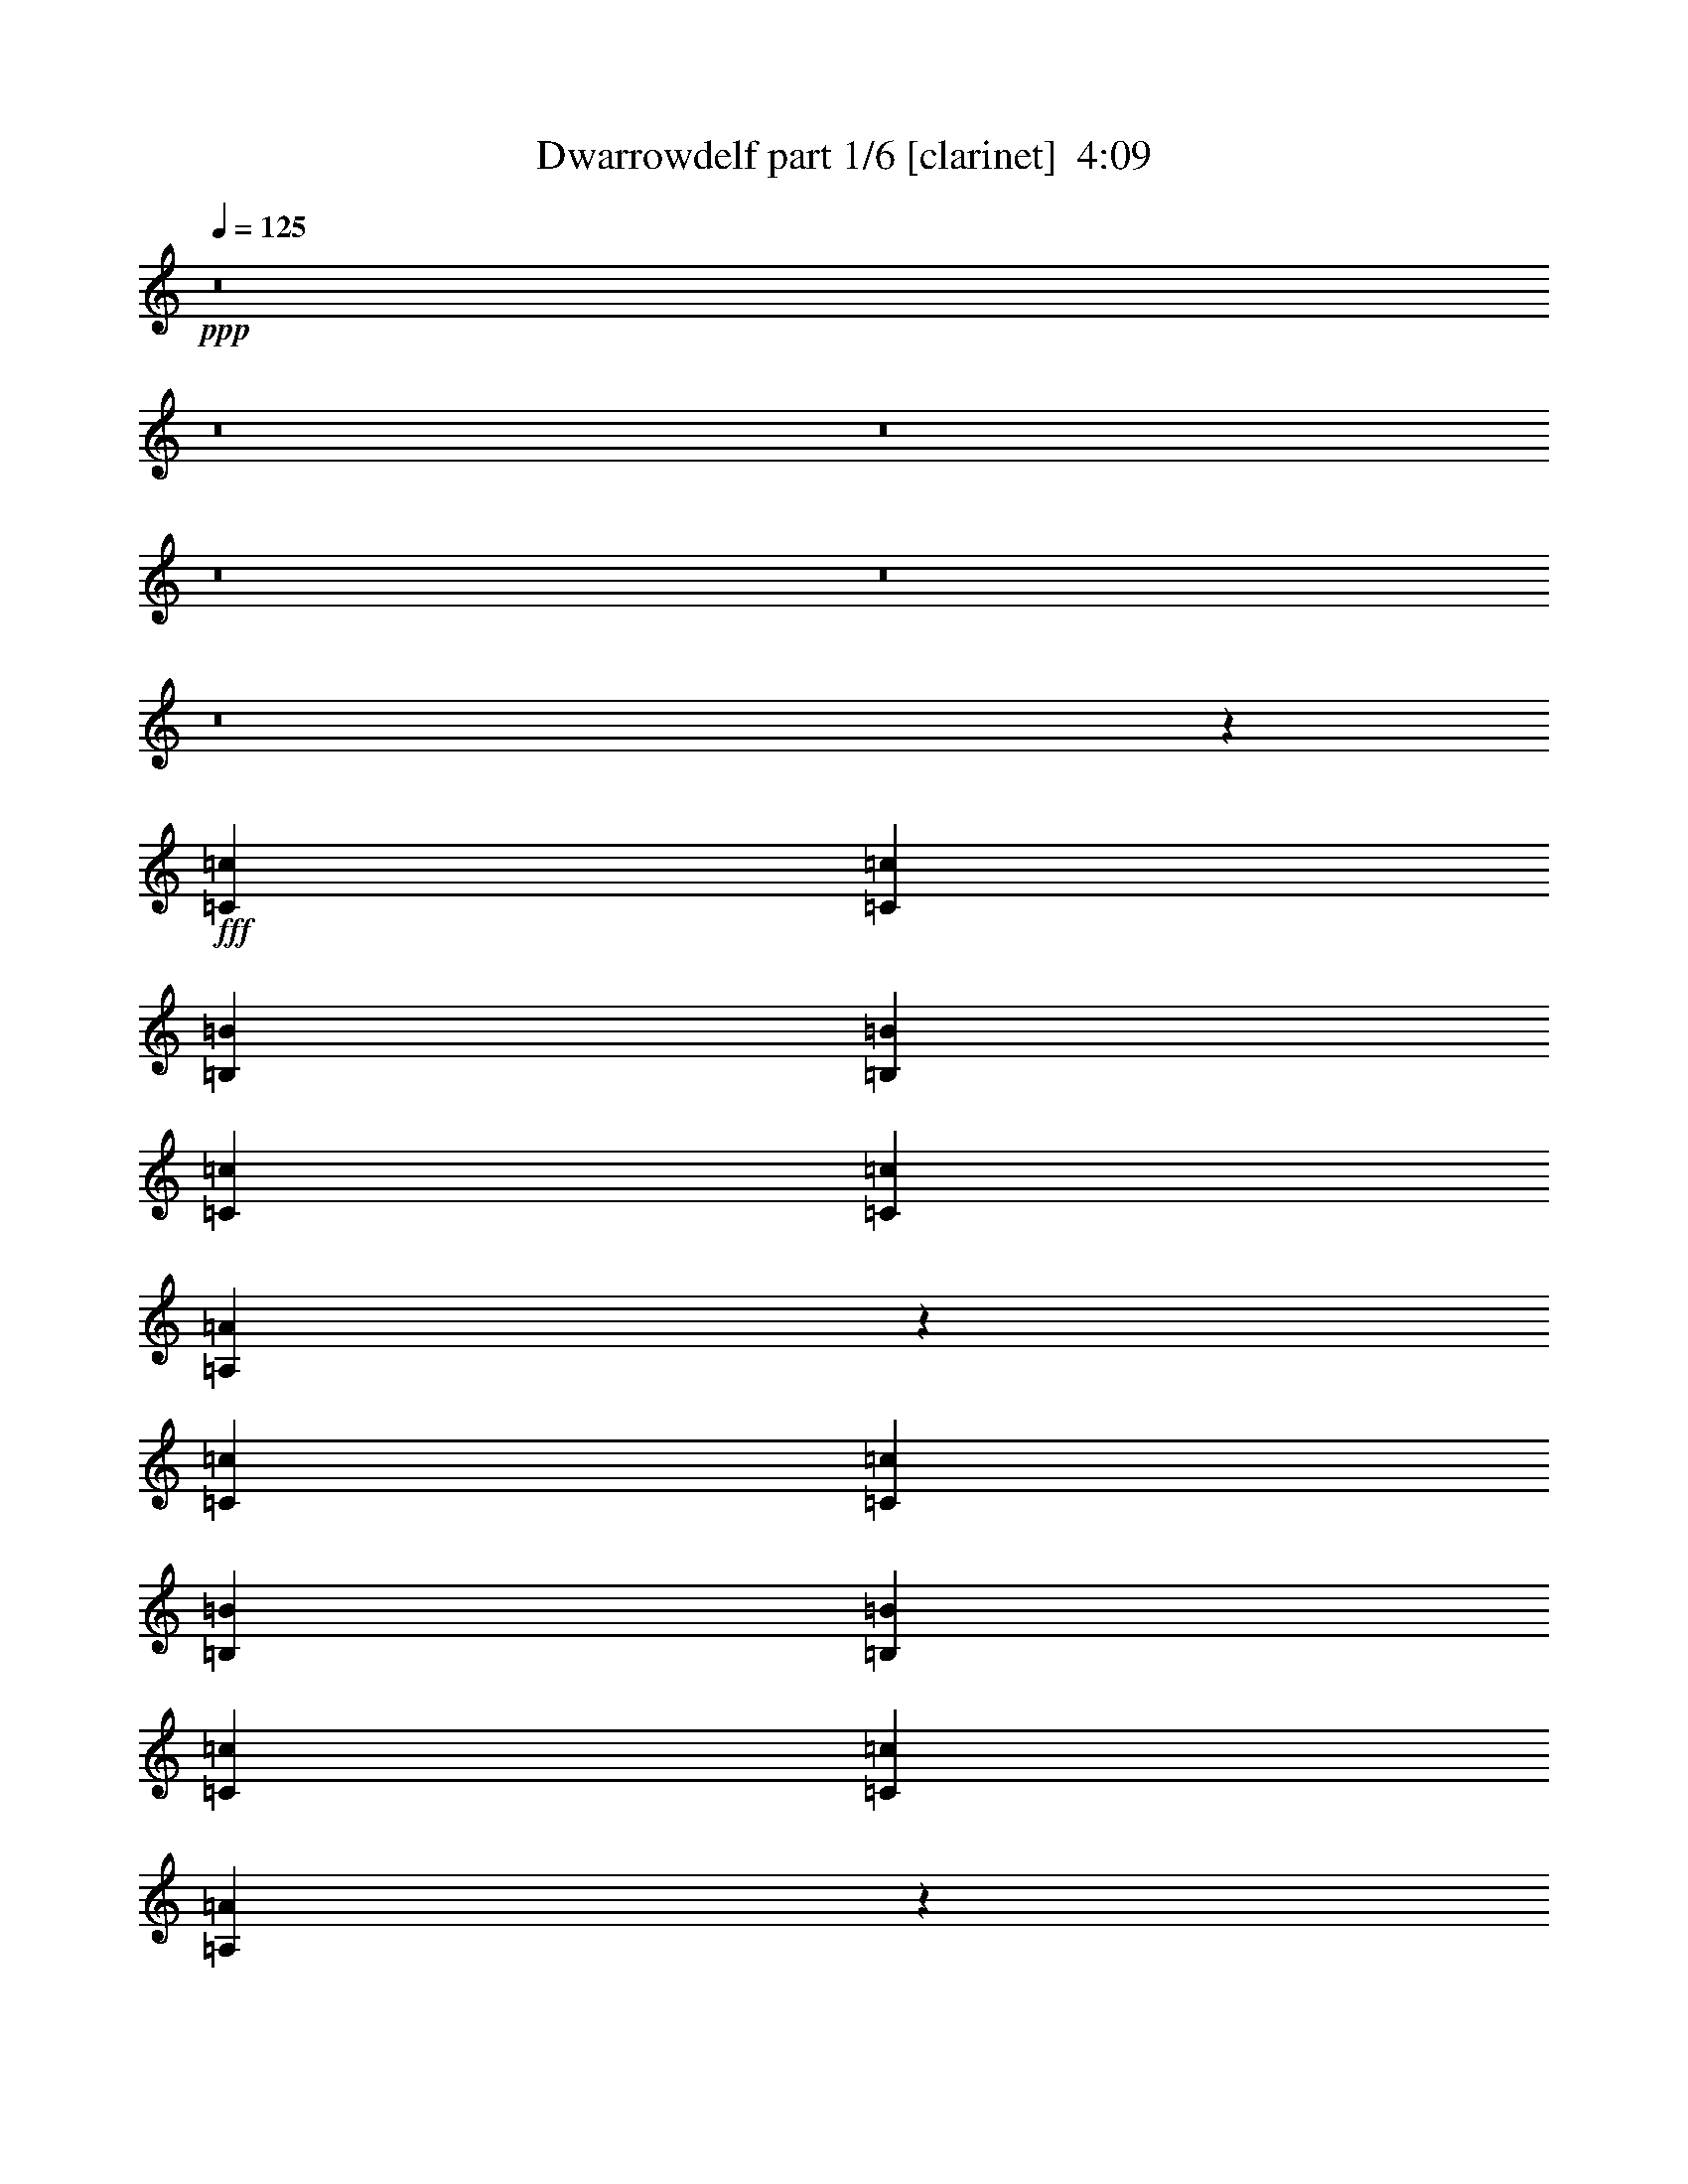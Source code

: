 % Produced with Bruzo's Transcoding Environment
% Transcribed by  Bruzo

X:1
T:  Dwarrowdelf part 1/6 [clarinet]  4:09
Z: Transcribed with BruTE 64
L: 1/4
Q: 125
K: C
+ppp+
z8
z8
z8
z8
z8
z8
z24311/3536
+fff+
[=C13577/31824=c13577/31824]
[=C13079/15912=c13079/15912]
[=B,4415/3536=B4415/3536]
[=B,26159/31824=B26159/31824]
[=C1697/3978=c1697/3978]
[=C11755/15912=c11755/15912]
[=A,42253/31824=A42253/31824]
z238541/31824
[=C1697/3978=c1697/3978]
[=C26159/31824=c26159/31824]
[=B,4415/3536=B4415/3536]
[=B,13079/15912=B13079/15912]
[=C13577/31824=c13577/31824]
[=C7505/10608=c7505/10608]
[=A,10849/7956=A10849/7956]
z3311/442
[=C699/1768=c699/1768]
[=C3017/3536=c3017/3536]
[=B,4415/3536=B4415/3536]
[=B,26159/31824=B26159/31824]
[=C1697/3978=c1697/3978]
[=C433/612=c433/612]
[=A,5443/3978=A5443/3978]
z59561/7956
[=C699/1768=c699/1768]
[=C3017/3536=c3017/3536]
[=B,745/612=B745/612]
[=B,3017/3536=B3017/3536]
[=C699/1768=c699/1768]
[=C11755/15912=c11755/15912]
[=A,3361/2448=A3361/2448]
z8
z8
z8
z114145/15912
[=B239/884=b239/884]
z/8
[=B4799/15912=b4799/15912]
z/8
[=B9599/31824=b9599/31824]
z/8
[=B699/1768=b699/1768]
[=B1697/3978=b1697/3978]
[=A26159/31824=a26159/31824]
[=B1697/3978=b1697/3978]
[=B699/1768=b699/1768]
[=G13577/31824=g13577/31824]
[=A1051/936=a1051/936]
z4001/31824
[=A13079/15912=a13079/15912]
[=A13577/31824=a13577/31824]
[=A13079/15912=a13079/15912]
[^F371/221^f371/221]
z85705/15912
[=B3017/3536=b3017/3536]
[=B13079/15912=b13079/15912]
[=B26159/31824=b26159/31824]
[=B1697/3978=b1697/3978]
[=B3973/3536=b3973/3536]
z/8
[=B26159/31824=b26159/31824]
[=B13079/15912=b13079/15912]
[=B13577/31824=b13577/31824]
[=A36731/15912=a36731/15912]
z3101/884
[=B9599/31824=b9599/31824]
z/8
[=B4799/15912=b4799/15912]
z/8
[=B239/884=b239/884]
z/8
[=B13577/31824=b13577/31824]
[=B1697/3978=b1697/3978]
[=A26159/31824=a26159/31824]
[=B699/1768=b699/1768]
[=B1697/3978=b1697/3978]
[=G13577/31824=g13577/31824]
[=A3973/3536=a3973/3536]
z/8
[=A13079/15912=a13079/15912]
[=A13577/31824=a13577/31824]
[=A13079/15912=a13079/15912]
[^F5969/3536^f5969/3536]
z171113/31824
[=B13079/15912=b13079/15912]
[=B3017/3536=b3017/3536]
[=B26159/31824=b26159/31824]
[=B1697/3978=b1697/3978]
[=B3973/3536=b3973/3536]
z/8
[=B26159/31824=b26159/31824]
[=B13079/15912=b13079/15912]
[=B13577/31824=b13577/31824]
[=A35885/15912=a35885/15912]
z8
z8
z8
z8
z69829/15912
[=C1697/3978=c1697/3978]
[=C26159/31824=c26159/31824]
[=B,4415/3536=B4415/3536]
[=B,3017/3536=B3017/3536]
[=C699/1768=c699/1768]
[=C11755/15912=c11755/15912]
[=A,3371/2448=A3371/2448]
z13165/1768
[=C13577/31824=c13577/31824]
[=C13079/15912=c13079/15912]
[=B,4415/3536=B4415/3536]
[=B,26159/31824=B26159/31824]
[=C1697/3978=c1697/3978]
[=C11755/15912=c11755/15912]
[=A,41983/31824=A41983/31824]
z238811/31824
[=C1697/3978=c1697/3978]
[=C26159/31824=c26159/31824]
[=B,4415/3536=B4415/3536]
[=B,13079/15912=B13079/15912]
[=C13577/31824=c13577/31824]
[=C11755/15912=c11755/15912]
[=A,42131/31824=A42131/31824]
z13259/1768
[=C13577/31824=c13577/31824]
[=C13079/15912=c13079/15912]
[=B,4415/3536=B4415/3536]
[=B,26159/31824=B26159/31824]
[=C1697/3978=c1697/3978]
[=C433/612=c433/612]
[=A,21637/15912=A21637/15912]
z8
z8
z8
z6353/884
[=B9599/31824=b9599/31824]
z/8
[=B239/884=b239/884]
z/8
[=B4799/15912=b4799/15912]
z/8
[=B13577/31824=b13577/31824]
[=B699/1768=b699/1768]
[=A3017/3536=a3017/3536]
[=B699/1768=b699/1768]
[=B1697/3978=b1697/3978]
[=G699/1768=g699/1768]
[=A3973/3536=a3973/3536]
z/8
[=A3017/3536=a3017/3536]
[=A699/1768=a699/1768]
[=A3017/3536=a3017/3536]
[^F5779/3536^f5779/3536]
z172823/31824
[=B13079/15912=b13079/15912]
[=B26159/31824=b26159/31824]
[=B3017/3536=b3017/3536]
[=B699/1768=b699/1768]
[=B3973/3536=b3973/3536]
z/8
[=B3017/3536=b3017/3536]
[=B13079/15912=b13079/15912]
[=B13577/31824=b13577/31824]
[=A72049/31824=a72049/31824]
z12561/3536
[=B239/884=b239/884]
z/8
[=B9599/31824=b9599/31824]
z/8
[=B4799/15912=b4799/15912]
z/8
[=B699/1768=b699/1768]
[=B13577/31824=b13577/31824]
[=A13079/15912=a13079/15912]
[=B13577/31824=b13577/31824]
[=B1697/3978=b1697/3978]
[=G699/1768=g699/1768]
[=A3957/3536=a3957/3536]
z229/1768
[=A26159/31824=a26159/31824]
[=A1697/3978=a1697/3978]
[=A26159/31824=a26159/31824]
[^F26651/15912^f26651/15912]
z19059/3536
[=B3017/3536=b3017/3536]
[=B26159/31824=b26159/31824]
[=B13079/15912=b13079/15912]
[=B13577/31824=b13577/31824]
[=B3973/3536=b3973/3536]
z/8
[=B13079/15912=b13079/15912]
[=B3017/3536=b3017/3536]
[=B699/1768=b699/1768]
[=A8149/3536=a8149/3536]
z8
z8
z8
z8
z175/884
[=B,2575/3536=B2575/3536]
z/8
[=B,22181/31824=B22181/31824]
z/8
[=B,157/408=B157/408]
z/8
[=B,28777/7956=B28777/7956]
z8
z8
z8
z8
z8
z8
z8
z8
z8
z8
z47903/31824
[=g12845/15912]
z3069/3536
[=g26159/31824]
[^f13079/15912]
[=e3017/3536]
[=d4415/1768]
[=e26159/31824]
[=d53311/31824]
[=A5813/3536=a5813/3536]
[=B4415/1768=b4415/1768]
[=b2871/3536]
z27473/31824
[=b13079/15912]
[=a26159/31824]
[=g3017/3536]
[^f78475/31824]
[=g3017/3536]
[^f26159/31824]
[=g13079/15912]
[^f3017/3536]
[=d26159/31824]
[=e25897/31824]
z4121/2448
[=g1999/2448]
z13165/15912
[=g3017/3536]
[^f13079/15912]
[=e26159/31824]
[=d4415/1768]
[=e3017/3536]
[=d5813/3536]
[=A53311/31824=a53311/31824]
[=B4415/1768=b4415/1768]
[=b363/442]
z2909/3536
[=b3017/3536]
[=a26159/31824]
[=g13079/15912]
[^f4415/1768]
[=g26159/31824]
[^f3017/3536]
[=g13079/15912]
[^f26159/31824]
[=d3017/3536]
[=e13097/15912]
z8
z13/4

X:2
T:  Dwarrowdelf part 2/6 [horn]  4:09
Z: Transcribed with BruTE 50
L: 1/4
Q: 125
K: C
+ppp+
+fff+
[=E,13577/31824]
[=E,699/1768]
[=E,1697/3978]
[=E,13577/31824]
[=E,699/1768]
[=E,1697/3978]
[=E,13577/31824]
[=G,699/1768]
[=G,1697/3978]
[=G,13577/31824]
[=G,699/1768]
[=G,1697/3978]
[=G,699/1768]
[=G,115/272]
z365/442
[=A,13577/31824]
[=A,1697/3978]
[=A,699/1768]
[=A,13577/31824]
[=A,1697/3978]
[=A,699/1768]
[=A,13577/31824]
+ff+
[=C1697/3978]
[=C699/1768]
[=C13577/31824]
[=C1697/3978]
+fff+
[=D699/1768]
[=D13577/31824]
[=D1697/3978]
[=D699/1768]
[=D13577/31824]
[=E,1697/3978]
[=E,699/1768]
[=E,13577/31824]
[=E,699/1768]
[=E,1697/3978]
[=E,13577/31824]
[=E,699/1768]
[=G,1697/3978]
[=G,13577/31824]
[=G,699/1768]
[=G,1697/3978]
[=G,13577/31824]
[=G,699/1768]
[=G,13603/31824]
z6533/7956
[=A,1697/3978]
[=A,13577/31824]
[=A,699/1768]
[=A,1697/3978]
[=A,13577/31824]
[=A,699/1768]
[=A,1697/3978]
+ff+
[=C699/1768]
[=C13577/31824]
[=C1697/3978]
[=C699/1768]
+fff+
[=D13577/31824]
[=D1697/3978]
[=D699/1768]
[=D13577/31824]
[=D1697/3978]
[=E,699/1768]
[=E,13577/31824]
[=E,1697/3978]
[=E,699/1768]
[=E,13577/31824]
[=E,1697/3978]
[=E,699/1768]
[=G,13577/31824]
[=G,1697/3978]
[=G,699/1768]
[=G,13577/31824]
[=G,1697/3978]
[=G,699/1768]
[=G,191/442]
z2887/3536
[=A,13577/31824]
[=A,699/1768]
[=A,1697/3978]
[=A,13577/31824]
[=A,699/1768]
[=A,1697/3978]
[=A,13577/31824]
+ff+
[=C699/1768]
[=C1697/3978]
[=C13577/31824]
[=C699/1768]
+fff+
[=D1697/3978]
[=D13577/31824]
[=D699/1768]
[=D1697/3978]
[=D13577/31824]
[=E,699/1768]
[=E,1697/3978]
[=E,13577/31824]
[=E,699/1768]
[=E,1697/3978]
[=E,699/1768]
[=E,13577/31824]
[=G,1697/3978]
[=G,699/1768]
[=G,13577/31824]
[=G,1697/3978]
[=G,699/1768]
[=G,13577/31824]
[=G,3475/7956]
z25835/31824
[=A,1697/3978]
[=A,699/1768]
[=A,13577/31824]
[=A,1697/3978]
[=A,699/1768]
[=A,13577/31824]
[=A,1697/3978]
+ff+
[=C699/1768]
[=C13577/31824]
[=C699/1768]
[=C1697/3978]
+fff+
[=D13577/31824]
[=D699/1768]
[=D1697/3978]
[=D13577/31824]
[=D699/1768]
[=E,1697/3978]
[=E,13577/31824]
[=E,699/1768]
[=E,1697/3978]
[=E,13577/31824]
[=E,699/1768]
[=E,1697/3978]
[=G,13577/31824]
[=G,699/1768]
[=G,1697/3978]
[=G,13577/31824]
[=G,699/1768]
[=G,1697/3978]
[=G,1561/3536]
z1427/1768
[=A,699/1768]
[=A,13577/31824]
[=A,1697/3978]
[=A,699/1768]
[=A,13577/31824]
[=A,1697/3978]
[=A,699/1768]
+ff+
[=C13577/31824]
[=C1697/3978]
[=C699/1768]
[=C13577/31824]
+fff+
[=D1697/3978]
[=D699/1768]
[=D13577/31824]
[=D1697/3978]
[=D699/1768]
[=E,13577/31824]
[=E,1697/3978]
[=E,699/1768]
[=E,13577/31824]
[=E,1697/3978]
[=E,699/1768]
[=E,13577/31824]
[=G,699/1768]
[=G,1697/3978]
[=G,13577/31824]
[=G,699/1768]
[=G,1697/3978]
[=G,13577/31824]
[=G,763/1989]
z27527/31824
[=A,699/1768]
[=A,1697/3978]
[=A,13577/31824]
[=A,699/1768]
[=A,1697/3978]
[=A,13577/31824]
[=A,699/1768]
+ff+
[=C1697/3978]
[=C13577/31824]
[=C699/1768]
[=C1697/3978]
+fff+
[=D699/1768]
[=D13577/31824]
[=D1697/3978]
[=D699/1768]
[=D13577/31824]
[=E,1697/3978]
[=E,699/1768]
[=E,13577/31824]
[=E,1697/3978]
[=E,699/1768]
[=E,13577/31824]
[=E,1697/3978]
[=G,699/1768]
[=G,13577/31824]
[=G,1697/3978]
[=G,699/1768]
[=G,13577/31824]
[=G,1697/3978]
[=G,1373/3536]
z117/136
[=A,699/1768]
[=A,13577/31824]
[=A,699/1768]
[=A,1697/3978]
[=A,13577/31824]
[=A,699/1768]
[=A,1697/3978]
+ff+
[=C13577/31824]
[=C699/1768]
[=C1697/3978]
[=C13577/31824]
+fff+
[=D699/1768]
[=D1697/3978]
[=D13577/31824]
[=D699/1768]
[=D1697/3978]
[=E,13577/31824]
[=E,699/1768]
[=E,1697/3978]
[=E,13577/31824]
[=E,699/1768]
[=E,1697/3978]
[=E,13577/31824]
[=G,699/1768]
[=G,1697/3978]
[=G,699/1768]
[=G,13577/31824]
[=G,1697/3978]
[=G,699/1768]
[=G,375/884]
z2915/3536
[=A,13577/31824]
[=A,1697/3978]
[=A,699/1768]
[=A,13577/31824]
[=A,1697/3978]
[=A,699/1768]
[=A,13577/31824=E13577/31824]
[=C1697/3978^F1697/3978]
[=C699/1768=G699/1768-]
[=C13577/31824=G13577/31824]
[=C1697/3978=G1697/3978-]
[=D699/1768=G699/1768]
[=D13577/31824=G13577/31824]
[=D1697/3978^F1697/3978]
[=D699/1768=E699/1768-]
[=D13577/31824=E13577/31824]
+ff+
[=E26407/7956]
[=c196/117]
[=B5813/3536]
[=A5/2-]
+fff+
[=E7/16=A7/16-]
[^F12145/31824=A12145/31824]
[=G7/8=B7/8-]
[=G749/936=B749/936]
[=G7/16=c7/16-]
[^F3/8=c3/8-]
[=E13727/15912=c13727/15912]
+ff+
[=E105629/31824]
[=c5813/3536]
[=B53311/31824]
[=A105629/31824]
+fff+
[=G11847/3536]
[=D699/1768=A699/1768]
[=E1697/3978=B1697/3978]
[=E26159/31824=B26159/31824]
[=E13079/15912=B13079/15912]
[=E13577/31824=B13577/31824]
[=D1697/3978=A1697/3978]
[=E26159/31824=B26159/31824]
[=E13079/15912=B13079/15912]
[=E3017/3536=B3017/3536]
[=E699/1768=B699/1768]
[=E13577/31824=B13577/31824]
[=E1697/3978=B1697/3978]
[=D699/1768=A699/1768]
[=D3017/3536=A3017/3536]
[=D26159/31824=A26159/31824]
[=D699/1768=A699/1768]
[=B,4415/3536^F4415/3536]
[=B,1697/3978^F1697/3978]
[=B,13577/31824^F13577/31824]
[=B,699/1768^F699/1768]
[=B,1697/3978^F1697/3978]
[=B,13577/31824^F13577/31824]
[=B,699/1768^F699/1768]
[=D1697/3978=A1697/3978]
[=E13577/31824=B13577/31824]
[=E13079/15912=B13079/15912]
[=E26159/31824=B26159/31824]
[=E1697/3978=B1697/3978]
[=G4415/3536=d4415/3536]
[=G26159/31824=d26159/31824]
[=G13079/15912=d13079/15912]
[=G13577/31824=d13577/31824]
[=G1697/3978=d1697/3978]
[=B699/1768^f699/1768]
[=B13577/31824^f13577/31824]
[=B1697/3978^f1697/3978]
[=B699/1768^f699/1768]
[=B13577/31824^f13577/31824]
[=B1697/3978^f1697/3978]
[=B699/1768^f699/1768]
[=B13577/31824^f13577/31824]
[=B1697/3978^f1697/3978]
[=B699/1768^f699/1768]
[=B13577/31824^f13577/31824]
[=B1697/3978^f1697/3978]
[=B699/1768^f699/1768]
[=B13577/31824^f13577/31824]
[=B1697/3978^f1697/3978]
[=B699/1768^f699/1768]
[=D13577/31824=A13577/31824]
[=E1697/3978=B1697/3978]
[=E26159/31824=B26159/31824]
[=E13079/15912=B13079/15912]
[=E13577/31824=B13577/31824]
[=D699/1768=A699/1768]
[=E3017/3536=B3017/3536]
[=E13079/15912=B13079/15912]
[=E26159/31824=B26159/31824]
[=E1697/3978=B1697/3978]
[=E13577/31824=B13577/31824]
[=E699/1768=B699/1768]
[=D1697/3978=A1697/3978]
[=D26159/31824=A26159/31824]
[=D3017/3536=A3017/3536]
[=D699/1768=A699/1768]
[=B,4415/3536^F4415/3536]
[=B,1697/3978^F1697/3978]
[=B,699/1768^F699/1768]
[=B,13577/31824^F13577/31824]
[=B,1697/3978^F1697/3978]
[=B,699/1768^F699/1768]
[=B,13577/31824^F13577/31824]
[=D1697/3978=A1697/3978]
[=E699/1768=B699/1768]
[=E3017/3536=B3017/3536]
[=E26159/31824=B26159/31824]
[=E1697/3978=B1697/3978]
[=G4415/3536=d4415/3536]
[=G26159/31824=d26159/31824]
[=G13079/15912=d13079/15912]
[=G13577/31824=d13577/31824]
[=G699/1768=d699/1768]
[=B1697/3978^f1697/3978]
[=B13577/31824^f13577/31824]
[=B699/1768^f699/1768]
[=B1697/3978^f1697/3978]
[=B13577/31824^f13577/31824]
[=B699/1768^f699/1768]
[=B1697/3978^f1697/3978]
[=B13577/31824^f13577/31824]
[=B699/1768^f699/1768]
[=B1697/3978^f1697/3978]
[=B13577/31824^f13577/31824]
[=B699/1768^f699/1768]
[=B1697/3978^f1697/3978]
[=B13577/31824^f13577/31824]
[=B699/1768^f699/1768]
[=B6833/15912^f6833/15912]
z105539/31824
[=E,1697/3978]
[=E,699/1768]
[=E,13577/31824]
[=E,1697/3978]
[=E,699/1768]
[=E,13577/31824]
[=E,1697/3978]
[=G,699/1768]
[=G,13577/31824]
[=G,1697/3978]
[=G,699/1768]
[=G,13577/31824]
[=G,1697/3978]
[=G,1371/3536]
z761/884
[=A,699/1768]
[=A,13577/31824]
[=A,1697/3978]
[=A,699/1768]
[=A,13577/31824]
[=A,699/1768]
[=A,1697/3978]
+ff+
[=C13577/31824]
[=C699/1768]
[=C1697/3978]
[=C13577/31824]
+fff+
[=D699/1768]
[=D1697/3978]
[=D13577/31824]
[=D699/1768]
[=D1697/3978]
[=E,13577/31824]
[=E,699/1768]
[=E,1697/3978]
[=E,13577/31824]
[=E,699/1768]
[=E,1697/3978]
[=E,13577/31824]
[=G,699/1768]
[=G,1697/3978]
[=G,699/1768]
[=G,13577/31824]
[=G,1697/3978]
[=G,699/1768]
[=G,749/1768]
z2917/3536
[=A,13577/31824]
[=A,1697/3978]
[=A,699/1768]
[=A,13577/31824]
[=A,1697/3978]
[=A,699/1768]
[=A,13577/31824]
+ff+
[=C1697/3978]
[=C699/1768]
[=C13577/31824]
[=C1697/3978]
+fff+
[=D699/1768]
[=D13577/31824]
[=D1697/3978]
[=D699/1768]
[=D13577/31824]
[=E,699/1768]
[=E,1697/3978]
[=E,13577/31824]
[=E,699/1768]
[=E,1697/3978]
[=E,13577/31824]
[=E,699/1768]
[=G,1697/3978]
[=G,13577/31824]
[=G,699/1768]
[=G,1697/3978]
[=G,13577/31824]
[=G,699/1768]
[=G,6815/15912]
z26105/31824
[=A,1697/3978]
[=A,13577/31824]
[=A,699/1768]
[=A,1697/3978]
[=A,13577/31824]
[=A,699/1768]
[=A,1697/3978]
+ff+
[=C699/1768]
[=C13577/31824]
[=C1697/3978]
[=C699/1768]
+fff+
[=D13577/31824]
[=D1697/3978]
[=D699/1768]
[=D13577/31824]
[=D1697/3978]
[=E,699/1768]
[=E,13577/31824]
[=E,1697/3978]
[=E,699/1768]
[=E,13577/31824]
[=E,1697/3978]
[=E,699/1768]
[=G,13577/31824]
[=G,1697/3978]
[=G,699/1768]
[=G,13577/31824]
[=G,699/1768]
[=G,1697/3978]
[=G,1531/3536]
z721/884
[=A,13577/31824]
[=A,699/1768]
[=A,1697/3978]
[=A,13577/31824]
[=A,699/1768]
[=A,1697/3978]
[=A,13577/31824]
+ff+
[=C699/1768]
[=C1697/3978]
[=C13577/31824]
[=C699/1768]
+fff+
[=D1697/3978]
[=D13577/31824]
[=D699/1768]
[=D1697/3978]
[=D13577/31824]
[=E,699/1768]
[=E,1697/3978]
[=E,699/1768]
[=E,13577/31824]
[=E,1697/3978]
[=E,699/1768]
[=E,13577/31824]
[=G,1697/3978]
[=G,699/1768]
[=G,13577/31824]
[=G,1697/3978]
[=G,699/1768]
[=G,13577/31824]
[=G,13927/31824]
z1613/1989
[=A,1697/3978]
[=A,699/1768]
[=A,13577/31824]
[=A,1697/3978]
[=A,699/1768]
[=A,13577/31824]
[=A,1697/3978]
+ff+
[=C699/1768]
[=C13577/31824]
[=C699/1768]
[=C1697/3978]
+fff+
[=D13577/31824]
[=D699/1768]
[=D1697/3978]
[=D13577/31824]
[=D699/1768]
[=E,1697/3978]
[=E,13577/31824]
[=E,699/1768]
[=E,1697/3978]
[=E,13577/31824]
[=E,699/1768]
[=E,1697/3978]
[=G,13577/31824]
[=G,699/1768]
[=G,1697/3978]
[=G,13577/31824]
[=G,699/1768]
[=G,1697/3978]
[=G,79/208]
z192/221
[=A,699/1768]
[=A,13577/31824]
[=A,1697/3978]
[=A,699/1768]
[=A,13577/31824]
[=A,1697/3978]
[=A,699/1768=E699/1768]
[=C13577/31824^F13577/31824]
[=C1697/3978=G1697/3978-]
[=C699/1768=G699/1768]
[=C13577/31824=G13577/31824-]
[=D1697/3978=G1697/3978]
[=D699/1768=G699/1768]
[=D13577/31824^F13577/31824]
[=D1697/3978=E1697/3978-]
[=D699/1768=E699/1768]
+ff+
[=E105629/31824]
[=c53311/31824]
[=B196/117]
[=A5/2-]
+fff+
[=E3/8=A3/8-]
[^F7067/15912=A7067/15912]
[=G13/16=B13/16-]
[=G735/884=B735/884]
[=G7/16=c7/16-]
[^F7/16=c7/16-]
[=E749/936=c749/936]
+ff+
[=E26407/7956]
[=c196/117]
[=B53311/31824]
[=A105629/31824]
+fff+
[=G26407/7956]
[=D13577/31824=A13577/31824]
[=E699/1768=B699/1768]
[=E3017/3536=B3017/3536]
[=E13079/15912=B13079/15912]
[=E699/1768=B699/1768]
[=D13577/31824=A13577/31824]
[=E13079/15912=B13079/15912]
[=E3017/3536=B3017/3536]
[=E26159/31824=B26159/31824]
[=E1697/3978=B1697/3978]
[=E699/1768=B699/1768]
[=E13577/31824=B13577/31824]
[=D1697/3978=A1697/3978]
[=D26159/31824=A26159/31824]
[=D13079/15912=A13079/15912]
[=D13577/31824=A13577/31824]
[=B,4415/3536^F4415/3536]
[=B,1697/3978^F1697/3978]
[=B,699/1768^F699/1768]
[=B,13577/31824^F13577/31824]
[=B,699/1768^F699/1768]
[=B,1697/3978^F1697/3978]
[=B,13577/31824^F13577/31824]
[=D699/1768=A699/1768]
[=E1697/3978=B1697/3978]
[=E26159/31824=B26159/31824]
[=E3017/3536=B3017/3536]
[=E699/1768=B699/1768]
[=G4415/3536=d4415/3536]
[=G3017/3536=d3017/3536]
[=G13079/15912=d13079/15912]
[=G13577/31824=d13577/31824]
[=G699/1768=d699/1768]
[=B1697/3978^f1697/3978]
[=B13577/31824^f13577/31824]
[=B699/1768^f699/1768]
[=B1697/3978^f1697/3978]
[=B699/1768^f699/1768]
[=B13577/31824^f13577/31824]
[=B1697/3978^f1697/3978]
[=B699/1768^f699/1768]
[=B13577/31824^f13577/31824]
[=B1697/3978^f1697/3978]
[=B699/1768^f699/1768]
[=B13577/31824^f13577/31824]
[=B1697/3978^f1697/3978]
[=B699/1768^f699/1768]
[=B13577/31824^f13577/31824]
[=B1697/3978^f1697/3978]
[=D699/1768=A699/1768]
[=E13577/31824=B13577/31824]
[=E13079/15912=B13079/15912]
[=E3017/3536=B3017/3536]
[=E699/1768=B699/1768]
[=D13577/31824=A13577/31824]
[=E13079/15912=B13079/15912]
[=E26159/31824=B26159/31824]
[=E3017/3536=B3017/3536]
[=E699/1768=B699/1768]
[=E1697/3978=B1697/3978]
[=E13577/31824=B13577/31824]
[=D699/1768=A699/1768]
[=D3017/3536=A3017/3536]
[=D13079/15912=A13079/15912]
[=D13577/31824=A13577/31824]
[=B,4415/3536^F4415/3536]
[=B,699/1768^F699/1768]
[=B,1697/3978^F1697/3978]
[=B,13577/31824^F13577/31824]
[=B,699/1768^F699/1768]
[=B,1697/3978^F1697/3978]
[=B,699/1768^F699/1768]
[=D13577/31824=A13577/31824]
[=E1697/3978=B1697/3978]
[=E26159/31824=B26159/31824]
[=E13079/15912=B13079/15912]
[=E13577/31824=B13577/31824]
[=G4415/3536=d4415/3536]
[=G13079/15912=d13079/15912]
[=G3017/3536=d3017/3536]
[=G699/1768=d699/1768]
[=G13577/31824=d13577/31824]
[=B1697/3978^f1697/3978]
[=B699/1768^f699/1768]
[=B13577/31824^f13577/31824]
[=B1697/3978^f1697/3978]
[=B699/1768^f699/1768]
[=B13577/31824^f13577/31824]
[=B699/1768^f699/1768]
[=B1697/3978^f1697/3978]
[=B13577/31824^f13577/31824]
[=B699/1768^f699/1768]
[=B1697/3978^f1697/3978]
[=B13577/31824^f13577/31824]
[=B699/1768^f699/1768]
[=B1697/3978^f1697/3978]
[=B13577/31824^f13577/31824]
[=B12253/31824^f12253/31824]
z13369/3978
[=D699/1768=A699/1768]
[=E1697/3978=B1697/3978]
[=E26159/31824=B26159/31824]
[=E13079/15912=B13079/15912]
[=E13577/31824=B13577/31824]
[=D1697/3978=A1697/3978]
[=E699/1768=B699/1768]
[=E13577/31824=B13577/31824]
[=E1697/3978=B1697/3978]
[=E26159/31824=B26159/31824]
[=E1697/3978=B1697/3978]
[=E699/1768=B699/1768]
[=E13577/31824=B13577/31824]
[=E1697/3978=B1697/3978]
[=D699/1768=A699/1768]
[=D3017/3536=A3017/3536]
[=D26159/31824=A26159/31824]
[=D1697/3978=A1697/3978]
[=B,38741/31824^F38741/31824]
[=B,1697/3978^F1697/3978]
[=B,13577/31824^F13577/31824]
[=B,699/1768^F699/1768]
[=B,1697/3978^F1697/3978]
[=B,13577/31824^F13577/31824]
[=B,699/1768^F699/1768]
[=D1697/3978=A1697/3978]
[=E13577/31824=B13577/31824]
[=E13079/15912=B13079/15912]
[=E26159/31824=B26159/31824]
[=E1697/3978=B1697/3978]
[=G4415/3536=d4415/3536]
[=G13577/31824=d13577/31824]
[=G699/1768=d699/1768]
[=G1697/3978=d1697/3978]
[=G13577/31824=d13577/31824]
[=G699/1768=d699/1768]
[=G1697/3978=d1697/3978]
[=B699/1768^f699/1768]
[=B13577/31824^f13577/31824]
[=B1697/3978^f1697/3978]
[=B699/1768^f699/1768]
[=B13577/31824^f13577/31824]
[=B1697/3978^f1697/3978]
[=B699/1768^f699/1768]
[=B13577/31824^f13577/31824]
[=B1697/3978^f1697/3978]
[=B699/1768^f699/1768]
[=B13577/31824^f13577/31824]
[=B1697/3978^f1697/3978]
[=B699/1768^f699/1768]
[=B13577/31824^f13577/31824]
[=B1697/3978^f1697/3978]
[=B699/1768^f699/1768]
[=D13577/31824=A13577/31824]
[=E1697/3978=B1697/3978]
[=E26159/31824=B26159/31824]
[=E13079/15912=B13079/15912]
[=E13577/31824=B13577/31824]
[=D699/1768=A699/1768]
[=E1697/3978=B1697/3978]
[=E13577/31824=B13577/31824]
[=E699/1768=B699/1768]
[=E3017/3536=B3017/3536]
[=E699/1768=B699/1768]
[=E1697/3978=B1697/3978]
[=E13577/31824=B13577/31824]
[=E699/1768=B699/1768]
[=D1697/3978=A1697/3978]
[=D26159/31824=A26159/31824]
[=D3017/3536=A3017/3536]
[=D699/1768=A699/1768]
[=B,4415/3536^F4415/3536]
[=B,1697/3978^F1697/3978]
[=B,699/1768^F699/1768]
[=B,13577/31824^F13577/31824]
[=B,1697/3978^F1697/3978]
[=B,699/1768^F699/1768]
[=B,13577/31824^F13577/31824]
[=D1697/3978=A1697/3978]
[=E699/1768=B699/1768]
[=E3017/3536=B3017/3536]
[=E26159/31824=B26159/31824]
[=E1697/3978=B1697/3978]
[=G4415/3536=d4415/3536]
[=G699/1768=d699/1768]
[=G13577/31824=d13577/31824]
[=G1697/3978=d1697/3978]
[=G699/1768=d699/1768]
[=G13577/31824=d13577/31824]
[=G1697/3978=d1697/3978]
[=B699/1768^f699/1768]
[=B13577/31824^f13577/31824]
[=B699/1768^f699/1768]
[=B1697/3978^f1697/3978]
[=B13577/31824^f13577/31824]
[=B699/1768^f699/1768]
[=B1697/3978^f1697/3978]
[=B13577/31824^f13577/31824]
[=B699/1768^f699/1768]
[=B1697/3978^f1697/3978]
[=B13577/31824^f13577/31824]
[=B699/1768^f699/1768]
[=B1697/3978^f1697/3978]
[=B13577/31824^f13577/31824]
[=B699/1768^f699/1768]
[=B6815/15912^f6815/15912]
z26629/15912
[=g13151/15912]
z26015/31824
[=g13079/15912]
[^f3017/3536]
[=e26159/31824]
[=d4415/1768]
[=e13079/15912]
[=d196/117]
[=a5813/3536]
[=b4415/1768]
[=b27445/31824]
z1437/1768
[=b26159/31824]
[=a3017/3536]
[=g13079/15912]
[^f4415/1768]
[=g26159/31824]
[^f13079/15912]
[=g3017/3536]
[^f26159/31824]
[=d13079/15912]
[=e191/221]
z2887/1768
[=g1533/1768]
z12859/15912
[=g13079/15912]
[^f26159/31824]
[=e3017/3536]
[=d4415/1768]
[=e13079/15912]
[=d196/117]
[=a5813/3536]
[=b4415/1768]
[=b1981/2448]
z1531/1768
[=b26159/31824]
[=a13079/15912]
[=g3017/3536]
[^f4415/1768]
[=g26159/31824]
[^f13079/15912]
[=g26159/31824]
[^f3017/3536]
[=d13079/15912]
[=e717/884]
z53485/15912
[=D699/1768=A699/1768]
[=E1697/3978=B1697/3978]
[=E26159/31824=B26159/31824]
[=E13079/15912=B13079/15912=g13079/15912]
[=E13577/31824=B13577/31824]
[=D1697/3978=A1697/3978]
[=E699/1768=B699/1768=g699/1768-]
[=E13577/31824=B13577/31824=g13577/31824]
[=E1697/3978=B1697/3978^f1697/3978-]
[=E3/8-=B3/8-^f3/8]
[=E14225/31824=B14225/31824=e14225/31824-]
[=E1697/3978=B1697/3978=e1697/3978]
[=E699/1768=B699/1768=d699/1768-]
[=E13577/31824=B13577/31824=d13577/31824-]
[=E1697/3978=B1697/3978=d1697/3978-]
[=D699/1768=A699/1768=d699/1768-]
[=D3017/3536=A3017/3536=d3017/3536]
[=D26159/31824=A26159/31824=e26159/31824]
[=D1697/3978=A1697/3978=d1697/3978-]
[=B,4415/3536^F4415/3536=d4415/3536]
[=B,699/1768^F699/1768=a699/1768-]
[=B,13577/31824^F13577/31824=a13577/31824-]
[=B,699/1768^F699/1768=a699/1768-]
[=B,1697/3978^F1697/3978=a1697/3978]
[=B,13577/31824^F13577/31824=b13577/31824-]
[=B,699/1768^F699/1768=b699/1768-]
[=D1697/3978=A1697/3978=b1697/3978-]
[=E13577/31824=B13577/31824=b13577/31824-]
[=E13079/15912=B13079/15912=b13079/15912]
[=E26159/31824=B26159/31824=b26159/31824]
[=E1697/3978=B1697/3978]
[=G7/16-=d7/16-]
[=G717/884=d717/884=b717/884]
[=G13577/31824=d13577/31824=a13577/31824-]
[=G699/1768=d699/1768=a699/1768]
[=G1697/3978=d1697/3978=g1697/3978-]
[=G13577/31824=d13577/31824=g13577/31824]
[=G699/1768=d699/1768^f699/1768-]
[=G1697/3978=d1697/3978^f1697/3978]
[=B699/1768^f699/1768]
[=B13577/31824^f13577/31824]
[=B1697/3978^f1697/3978]
[=B699/1768^f699/1768]
[=B13577/31824^f13577/31824=g13577/31824-]
[=B1697/3978^f1697/3978=g1697/3978]
[=B699/1768^f699/1768]
[=B13577/31824^f13577/31824]
[=B1697/3978^f1697/3978=g1697/3978-]
[=B699/1768^f699/1768=g699/1768]
[=B13577/31824^f13577/31824]
[=B1697/3978^f1697/3978]
[=B699/1768=d699/1768-^f699/1768]
[=B13577/31824=d13577/31824^f13577/31824]
[=B1697/3978=e1697/3978-^f1697/3978]
[=B699/1768=e699/1768^f699/1768]
[=D13577/31824=A13577/31824]
[=E1697/3978=B1697/3978]
[=E26159/31824=B26159/31824]
[=E13079/15912=B13079/15912=g13079/15912]
[=E13577/31824=B13577/31824]
[=D699/1768=A699/1768]
[=E1697/3978=B1697/3978=g1697/3978-]
[=E13577/31824=B13577/31824=g13577/31824]
[=E699/1768=B699/1768^f699/1768-]
[=E7/16-=B7/16-^f7/16]
[=E735/1768=B735/1768=e735/1768-]
[=E699/1768=B699/1768=e699/1768]
[=E1697/3978=B1697/3978=d1697/3978-]
[=E13577/31824=B13577/31824=d13577/31824-]
[=E699/1768=B699/1768=d699/1768-]
[=D1697/3978=A1697/3978=d1697/3978-]
[=D26159/31824=A26159/31824=d26159/31824]
[=D3017/3536=A3017/3536=e3017/3536]
[=D699/1768=A699/1768=d699/1768-]
[=B,4415/3536^F4415/3536=d4415/3536]
[=B,1697/3978^F1697/3978=a1697/3978-]
[=B,13577/31824^F13577/31824=a13577/31824-]
[=B,699/1768^F699/1768=a699/1768-]
[=B,1697/3978^F1697/3978=a1697/3978]
[=B,699/1768^F699/1768=b699/1768-]
[=B,13577/31824^F13577/31824=b13577/31824-]
[=D1697/3978=A1697/3978=b1697/3978-]
[=E699/1768=B699/1768=b699/1768-]
[=E3017/3536=B3017/3536=b3017/3536]
[=E26159/31824=B26159/31824=b26159/31824]
[=E1697/3978=B1697/3978]
[=G3/8-=d3/8-]
[=G3089/3536=d3089/3536=b3089/3536]
[=G699/1768=d699/1768=a699/1768-]
[=G13577/31824=d13577/31824=a13577/31824]
[=G1697/3978=d1697/3978=g1697/3978-]
[=G699/1768=d699/1768=g699/1768]
[=G13577/31824=d13577/31824^f13577/31824-]
[=G1697/3978=d1697/3978^f1697/3978]
[=B699/1768^f699/1768]
[=B13577/31824^f13577/31824]
[=B699/1768^f699/1768]
[=B1697/3978^f1697/3978]
[=B13577/31824^f13577/31824=g13577/31824-]
[=B699/1768^f699/1768=g699/1768]
[=B1697/3978^f1697/3978]
[=B13577/31824^f13577/31824]
[=B699/1768^f699/1768=g699/1768-]
[=B1697/3978^f1697/3978=g1697/3978]
[=B13577/31824^f13577/31824]
[=B699/1768^f699/1768]
[=B1697/3978=d1697/3978-^f1697/3978]
[=B13577/31824=d13577/31824^f13577/31824]
[=B699/1768=e699/1768-^f699/1768]
[=B3403/7956=e3403/7956^f3403/7956]
z8
z13/4

X:3
T:  Dwarrowdelf part 3/6 [bagpipes]  4:09
Z: Transcribed with BruTE 80
L: 1/4
Q: 125
K: C
+ppp+
z8
z8
z8
z8
z8
z8
z8
z8
z8
z8
z107713/15912
[=c5353/31824]
z7229/31824
[=c4705/31824]
z2957/10608
[=c421/2652]
z4213/15912
[=B5497/31824]
z/4
[=B/8]
z4861/15912
[=B4201/31824]
z2495/10608
[=A1073/5304]
z7139/31824
[=A4795/31824]
z9229/31824
[=G2347/15912]
z29/117
[=G355/1872]
z419/1768
[=G61/442]
z14/51
[=E133/816]
z145/624
[=E8/39]
z254063/31824
z/8
[=c406/1989]
z295/1326
[=c809/5304]
z671/2448
[=c25/153]
z4139/15912
[=B5645/31824]
z7931/31824
[=B4003/31824]
z4787/15912
[=B4349/31824]
z7337/31824
[=A4597/31824]
z2993/10608
[=A103/663]
z1009/3536
[=G269/1768]
z215/884
[=G233/1768]
z4691/15912
[=G4541/31824]
z2147/7956
[=E5335/31824]
z7247/31824
[=E4687/31824]
z2963/10608
[=E839/5304]
z37/156
[=E125/624]
z3433/15912
[=E/8]
+fff+
[=E814/1989]
z13135/31824
+f+
[=E14711/31824]
z1023/3536
+ff+
[=D15817/31824]
+f+
[=E217/468]
z5701/15912
[=E14455/31824]
z6349/15912
[=E13159/31824]
z125/306
[=E109/306-]
+ff+
[=D/8-=E/8]
[=D2711/7956]
+f+
[=E14545/31824]
z788/1989
[=E699/1768]
[=E13577/31824]
[=E1697/3978]
[=E699/1768]
[=E3779/10608-]
+ff+
[=D/8-=E/8]
[=D2711/7956]
+f+
[=E14333/31824]
z3205/7956
[=E13037/31824]
z13121/31824
[=E14725/31824]
z5717/15912
[=E109/306-]
+ff+
[=D/8-=E/8]
[=D4925/15912-]
[=D/8=E/8-]
+f+
[=E5569/15912]
z13031/31824
[=E13577/31824]
[=E699/1768]
[=E1697/3978]
[=E13577/31824]
[=E8353/31824-]
+ff+
[=D/8-=E/8]
[=D4609/10608]
+f+
[=E14905/31824]
z331/936
[=E859/1872]
z6275/15912
[=E13307/31824]
z12851/31824
[=E8353/31824-]
+ff+
[=D/8-=E/8]
[=D3457/7956]
+f+
[=E14693/31824]
z11465/31824
[=E13577/31824]
[=E1697/3978]
[=E699/1768]
[=E13577/31824]
[=E1697/3978]
[=E699/1768]
[=E13577/31824]
[=E1697/3978]
[=E699/1768]
[=E13577/31824]
[=E1697/3978]
[=E699/1768]
[=E13577/31824]
[=E1697/3978]
[=E699/1768]
[=E13577/31824]
[=E1151/2448]
z8
z8
z8
z8
z8
z8
z190259/31824
[=e913/1989]
z965/2448
[=e565/2448]
z5237/31824
[=e14653/31824]
z5753/15912
[=e14351/31824]
z8
z8
z8
z8
z8
z8
z8
z22051/5304
+ppp+
[=c1645/10608]
z4321/15912
[=c5281/31824]
z7301/31824
[=c4633/31824]
z9839/31824
[=B1021/7956]
z9493/31824
[=B2215/15912]
z/4
[=B/8]
z1483/5304
[=A1675/10608]
z2519/10608
[=A1061/5304]
z851/3536
[=G475/3536]
z9301/31824
[=G2311/15912]
z995/3978
[=G5963/31824]
z3583/15912
[=E298/1989]
z367/1326
[=E1705/10608]
z8
z11/72
[=c23/144]
z7499/31824
[=c803/3978]
z149/663
[=c797/5304]
z9691/31824
[=B529/3978]
z4175/15912
[=B5573/31824]
z/4
[=B/8]
z4375/15912
[=A5173/31824]
z7409/31824
[=A3257/15912]
z3755/15912
[=G553/3978]
z1017/3536
[=G265/1768]
z217/884
[=G679/3536]
z2339/10608
[=E1639/10608]
z2165/7956
[=E5263/31824]
z563/2448
[=E355/2448]
z2987/10608
[=E827/5304]
z8615/31824
[=E8621/15912]
z12559/31824
+f+
[=E6649/15912]
z295/884
+ff+
[=D7411/15912]
+f+
[=E7169/15912]
z12815/31824
[=E6521/15912]
z1009/2448
[=E1133/2448]
z11429/31824
[=E3779/10608-]
+ff+
[=D/8-=E/8]
[=D3283/10608-]
[=D/8=E/8-]
+f+
[=E11143/31824]
z13027/31824
[=E1697/3978]
[=E699/1768]
[=E13577/31824]
[=E1697/3978]
[=E8353/31824-]
+ff+
[=D/8-=E/8]
[=D3457/7956]
+f+
[=E877/1872]
z11249/31824
[=E913/1989]
z965/2448
[=E64/153]
z12847/31824
[=E8353/31824-]
+ff+
[=D/8-=E/8]
[=D4609/10608]
+f+
[=E7349/15912]
z11461/31824
[=E1697/3978]
[=E13577/31824]
[=E699/1768]
[=E1697/3978]
[=E3779/10608-]
+ff+
[=D/8-=E/8]
[=D2711/7956]
+f+
[=E7243/15912]
z12667/31824
[=E6595/15912]
z1621/3978
[=E7439/15912]
z11281/31824
[=E109/306-]
+ff+
[=D/8-=E/8]
[=D4925/15912-]
[=D/8=E/8-]
+f+
[=E11291/31824]
z6439/15912
[=E13577/31824]
[=E699/1768]
[=E1697/3978]
[=E699/1768]
[=E13577/31824]
[=E1697/3978]
[=E699/1768]
[=E13577/31824]
[=E1697/3978]
[=E699/1768]
[=E13577/31824]
[=E1697/3978]
[=E699/1768]
[=E13577/31824]
[=E1697/3978]
[=E699/1768]
[=E14545/31824]
z8
z8
z8
z8
z8
z8
z1843/306
[=e1015/2448]
z3241/7956
[=e3463/15912]
z3325/15912
[=e1655/3978]
z12919/31824
[=e14927/31824]
z8
z8
z8
z108049/31824
[=e830/1989]
z6439/15912
[=e1753/7956]
z505/2448
[=e1025/2448]
z12833/31824
[=e814/1989]
z13135/31824
[=e6755/31824]
z6821/31824
[=e13069/31824]
z385/936
[=e217/468]
z5701/15912
[=e14455/31824]
z2989/2448
[=e571/1224]
z707/1989
[=e4289/15912]
z4999/31824
[=e14891/31824]
z11267/31824
[=e7295/15912]
z739/1872
[=e431/1872]
z5255/31824
[=e14635/31824]
z2881/7956
[=e14333/31824]
z3205/7956
[=e13037/31824]
z2455/1989
[=e14423/31824]
z6365/15912
[=e895/3978]
z2711/15912
[=e3617/7956]
z12685/31824
[=e3293/7956]
z6493/15912
[=e863/3978]
z6673/31824
[=e13217/31824]
z12941/31824
[=e14905/31824]
z331/936
[=e859/1872]
z9677/7956
[=e6503/15912]
z13153/31824
[=e6737/31824]
z6839/31824
[=e13051/31824]
z3277/7956
[=e7369/15912]
z2855/7956
[=e4235/15912]
z5107/31824
[=e14783/31824]
z875/2448
[=e557/1224]
z12671/31824
[=e6593/15912]
z16739/7956
[=g26527/31824]
z12895/15912
[=g25487/31824]
[^f699/884-]
[=e/8-^f/8]
[=e5209/7956-]
[=d/8-=e/8]
[=d26275/10608]
[=e11413/15912-]
[=d/8-=e/8]
[=d2981/1872-]
[=A/8-=d/8]
+mf+
[=A17075/10608]
+mp+
[=B8805/3536]
+f+
[=b13835/15912]
z12821/15912
[=b12743/15912]
[=a9275/10608]
[=g25487/31824]
[^f13357/5304]
[=g12743/15912]
[^f26831/31824]
[=g157/204-]
[^f/8-=g/8]
[^f5209/7956-]
[=d/8-^f/8]
[=d12757/15912]
[=e1775/1989]
z25871/15912
[=g13909/15912]
z1961/2448
[=g25487/31824]
[^f13079/15912]
[=e1985/2652-]
[=d/8-=e/8]
[=d6403/2652-]
[=d/8=e/8-]
[=e20837/31824-]
[=d/8-=e/8]
[=d2981/1872-]
[=A/8-=d/8]
+mf+
[=A17075/10608]
+mp+
[=B8805/3536]
+f+
[=b12989/15912]
z13667/15912
[=b12743/15912]
[=a26831/31824]
[=g157/204-]
[^f/8-=g/8]
[^f26051/10608]
[=g23497/31824-]
[^f/8-=g/8]
[^f12421/15912]
[=g12743/15912]
[^f1985/2652-]
[=d/8-^f/8]
[=d12757/15912]
[=e6677/7956]
z79531/15912
[=g25915/31824]
z27397/31824
[=g12743/15912]
[^f26159/31824]
[=e1985/2652-]
[=d/8-=e/8]
[=d6403/2652-]
[=d/8=e/8-]
[=e5209/7956-]
[=d/8-=e/8]
[=d25339/15912-]
[=A/8-=d/8]
+mf+
[=A6403/3978]
+mp+
[=B39623/15912]
+f+
[=b26063/31824]
z131/153
[=b25487/31824]
[=a13415/15912]
[=g157/204-]
[^f/8-=g/8]
[^f77159/31824]
[=g157/204-]
[^f/8-=g/8]
[^f24841/31824]
[=g25487/31824]
[^f1985/2652-]
[=d/8-^f/8]
[=d25513/31824]
[=e13397/15912]
z13337/7956
[=g6553/7956]
z26105/31824
[=g157/204-]
[^f/8-=g/8]
[^f12085/15912]
[=e22825/31824-]
[=d/8-=e/8]
[=d26275/10608]
[=e1985/2652-]
[=d/8-=e/8]
[=d2153/1326]
+mf+
[=A3388/1989]
+mp+
[=B39623/15912]
+f+
[=b3295/3978]
z25957/31824
[=b157/204-]
[=a/8-=b/8]
[=a24841/31824]
[=g25487/31824]
[^f13357/5304]
[=g12743/15912]
[^f9275/10608]
[=g25487/31824]
[^f22825/31824-]
[=d/8-^f/8]
[=d8173/10608-]
[=d/8=e/8-]
[=e12551/15912]
z8
z13/4

X:4
T:  Dwarrowdelf part 4/6 [lute]  4:09
Z: Transcribed with BruTE 60
L: 1/4
Q: 125
K: C
+ppp+
z8
z8
z8
z2417/1768
+mf+
[=G,699/1768=D699/1768]
[=G,13577/31824=D13577/31824]
[=G,1697/3978=D1697/3978]
[=G,699/1768=D699/1768]
[=E,13577/31824=B,13577/31824]
[=E,1697/3978=B,1697/3978]
[=E,341/884=B,341/884]
z8
z77171/31824
[=G,699/1768=D699/1768]
[=G,1697/3978=D1697/3978]
[=G,13577/31824=D13577/31824]
[=G,699/1768=D699/1768]
[=E,1697/3978=B,1697/3978]
[=E,13577/31824=B,13577/31824]
[=E26347/31824]
z8
z62105/31824
[=G,1697/3978=D1697/3978]
[=G,13577/31824=D13577/31824]
[=G,699/1768=D699/1768]
[=G,1697/3978=D1697/3978]
[=E,13577/31824=B,13577/31824]
[=E,699/1768=B,699/1768]
[=E,13567/31824=B,13567/31824]
z8
z8431/3536
[=G,13577/31824=D13577/31824]
[=G,1697/3978=D1697/3978]
[=G,699/1768=D699/1768]
[=G,13577/31824=D13577/31824]
[=E,1697/3978=B,1697/3978]
[=E,699/1768=B,699/1768]
[=E3071/3536]
z8
z3863/1989
[=G,1697/3978=D1697/3978]
[=G,699/1768=D699/1768]
[=G,13577/31824=D13577/31824]
[=G,1697/3978=D1697/3978]
[=E,699/1768=B,699/1768]
[=E,13577/31824=B,13577/31824]
[=E,1733/3978=B,1733/3978]
z339/68
+mp+
[=c'19/136]
z/4
[=c'/8]
z9779/31824
[=c'259/1989]
z4219/15912
[=b5485/31824]
z/4
[=b/8]
z4867/15912
[=b4189/31824]
z8393/31824
[=a2765/15912]
z/4
[=a/8]
z9689/31824
[=g2117/15912]
z2087/7956
[=g5575/31824]
z/4
[=g/8]
z2411/7956
[=e4279/31824]
z8303/31824
[=e1405/7956]
z/4
+mf+
[=G,13577/31824=D13577/31824]
[=G,699/1768=D699/1768]
[=G,1697/3978=D1697/3978]
[=G,13577/31824=D13577/31824]
[=E,699/1768=B,699/1768]
[=E,1697/3978=B,1697/3978]
[=E2883/3536]
z16175/3536
+mp+
[=c'621/3536]
z/4
[=c'/8]
z535/1768
[=c'477/3536]
z921/3536
[=b313/1768]
z611/2448
[=b307/2448]
z1065/3536
[=b241/1768]
z229/884
[=a631/3536]
z3949/15912
[=a1009/7956]
z265/884
[=g487/3536]
z/4
[=g/8]
z4921/15912
[=g4081/31824]
z1055/3536
[=e123/884]
z/4
[=e/8]
z9797/31824
[=e2063/15912]
z525/1768
[=e497/3536]
z/4
[=e/8]
z1219/3978
[=e699/1768]
[=e1697/3978]
[=e13577/31824]
[=e699/1768]
[=e1697/3978]
[=e13577/31824]
[=e699/1768]
[=e1697/3978]
[=e13577/31824]
[=e699/1768]
[=e1697/3978]
[=e13577/31824]
[=e699/1768]
[=e1697/3978]
[=e13577/31824]
[=e699/1768]
[=e1697/3978]
[=e13577/31824]
[=e699/1768]
[=e1697/3978]
[=e699/1768]
[=e13577/31824]
[=e1697/3978]
[=e699/1768]
[=e13577/31824]
[=e1697/3978]
[=e699/1768]
[=e13577/31824]
[=e1697/3978]
[=e699/1768]
[=e13577/31824]
[=e1697/3978]
[=e699/1768]
[=e13577/31824]
[=e1697/3978]
[=e699/1768]
[=e13577/31824]
[=e1697/3978]
[=e699/1768]
[=e13577/31824]
[=e1697/3978]
[=e699/1768]
[=e13577/31824]
[=e699/1768]
[=e1697/3978]
[=e13577/31824]
[=e699/1768]
[=e1697/3978]
[=e13577/31824]
[=e699/1768]
[=e1697/3978]
[=e13577/31824]
[=e699/1768]
[=e1697/3978]
[=e13577/31824]
[=e699/1768]
[=e1697/3978]
[=e13577/31824]
[=e699/1768]
[=e1697/3978]
[=e13577/31824]
[=e699/1768]
[=e1697/3978]
[=e13577/31824]
+mf+
[=B699/1768]
[=B1697/3978]
[=B699/1768]
[=B13577/31824]
[=B1697/3978]
[=B699/1768]
[=B13577/31824]
[=B1697/3978]
[=B699/1768]
[=B13577/31824]
[=B1697/3978]
[=B699/1768]
[=B13577/31824]
[=B1697/3978]
[=B699/1768]
[=B13577/31824]
[=B1697/3978]
[=B699/1768]
[=B13577/31824]
[=B1697/3978]
[=B699/1768]
[=B13577/31824]
[=B699/1768]
[=c1697/3978]
[=c13577/31824]
[=c699/1768]
[=c1697/3978]
[=c13577/31824]
[=c699/1768]
[=c1697/3978]
[=c13577/31824]
[=c699/1768]
[=B1697/3978]
[=B13577/31824]
[=B699/1768]
[=B1697/3978]
[=B13577/31824]
[=B699/1768]
[=B1697/3978]
[=B13577/31824]
[=B699/1768]
[=B1697/3978]
[=B13577/31824]
[=B699/1768]
[=B1697/3978]
[=B699/1768]
[=B13577/31824]
[=B1697/3978]
[=B699/1768]
[=B13577/31824]
[=B1697/3978]
[=B699/1768]
[=B13577/31824]
[=B1697/3978]
[=B699/1768]
[=c13577/31824]
[=c1697/3978]
[=c699/1768]
[=c13577/31824]
[=c1697/3978]
[=c699/1768]
[=c13577/31824]
[=c1697/3978]
[=c699/1768]
[=B13577/31824]
[=B1697/3978]
[=B699/1768]
[=B13577/31824]
[=B699/1768]
[=B1697/3978]
[=B13577/31824]
[=B699/1768]
[=B1697/3978]
[=B13577/31824]
[=B699/1768]
[=B1697/3978]
[=B13577/31824]
[=B699/1768]
[=B1697/3978]
[=B13577/31824]
[=B699/1768]
[=B1697/3978]
[=B13577/31824]
[=B699/1768]
[=B1697/3978]
[=B13577/31824]
[=B699/1768]
[=c1697/3978]
[=c699/1768]
[=c13577/31824]
[=c1697/3978]
[=c699/1768]
[=c13577/31824]
[=c1697/3978]
[=c699/1768]
[=c13577/31824]
[=B1697/3978]
[=B699/1768]
[=B13577/31824]
[=B1697/3978]
[=B699/1768]
[=B13577/31824]
[=B1697/3978]
[=B699/1768]
[=B13577/31824]
[=B1697/3978]
[=B699/1768]
[=B13577/31824]
[=B1697/3978]
[=B699/1768]
[=B13577/31824]
[=B699/1768]
[=B1697/3978]
[=B13577/31824]
[=B699/1768]
[=B1697/3978]
[=B13577/31824]
[=B699/1768]
[=B1697/3978]
[=c13577/31824]
[=c699/1768]
[=c1697/3978]
[=c13577/31824]
[=c699/1768]
[=c1697/3978]
[=c13577/31824]
[=c699/1768]
[=c6833/15912]
z8
z1630/221
[=G,13577/31824=D13577/31824]
[=G,699/1768=D699/1768]
[=G,1697/3978=D1697/3978]
[=G,13577/31824=D13577/31824]
[=E,699/1768=B,699/1768]
[=E,1697/3978=B,1697/3978]
[=E,1555/3536=B,1555/3536]
z8
z1451/612
[=G,1697/3978=D1697/3978]
[=G,699/1768=D699/1768]
[=G,191/442=D191/442]
z8
z7167/1768
[=G,699/1768=D699/1768]
[=G,13577/31824=D13577/31824]
[=G,1697/3978=D1697/3978]
[=G,699/1768=D699/1768]
[=E,13577/31824=B,13577/31824]
[=E,1697/3978=B,1697/3978]
[=E,1367/3536=B,1367/3536]
z8
z9643/3978
[=G,699/1768=D699/1768]
[=G,1697/3978=D1697/3978]
[=G,13577/31824=D13577/31824]
[=G,699/1768=D699/1768]
[=E,1697/3978=B,1697/3978]
[=E,699/1768=B,699/1768]
[=E,747/1768=B,747/1768]
z159071/31824
+mp+
[=c'4027/31824]
z1061/3536
[=c'243/1768]
z/4
[=c'/8]
z9851/31824
[=b509/3978]
z66/221
[=b491/3536]
z/4
[=b/8]
z4903/15912
[=a4117/31824]
z1051/3536
[=a31/221]
z/4
[=g/8]
z9761/31824
[=g2081/15912]
z2105/7956
[=g5503/31824]
z/4
[=e/8]
z2429/7956
[=e4207/31824]
z8375/31824
+mf+
[=G,1697/3978=D1697/3978]
[=G,13577/31824=D13577/31824]
[=G,699/1768=D699/1768]
[=G,1697/3978=D1697/3978]
[=E,13577/31824=B,13577/31824]
[=E,699/1768=B,699/1768]
[=E27517/31824]
z16111/3536
+mp+
[=c'29/221]
z467/1768
[=c'613/3536]
z/4
[=c'/8]
z539/1768
[=b469/3536]
z929/3536
[=b309/1768]
z/4
[=b/8]
z1073/3536
[=a237/1768]
z231/884
[=a623/3536]
z/4
[=g/8]
z267/884
[=g479/3536]
z919/3536
[=g157/884]
z7925/31824
[=e4009/31824]
z1063/3536
[=e121/884]
z/4
[=e/8]
z9869/31824
[=e2027/15912]
z529/1768
[=e489/3536]
z909/3536
[=e13577/31824]
[=e1697/3978]
[=e699/1768]
[=e13577/31824]
[=e699/1768]
[=e1697/3978]
[=e13577/31824]
[=e699/1768]
[=e1697/3978]
[=e13577/31824]
[=e699/1768]
[=e1697/3978]
[=e13577/31824]
[=e699/1768]
[=e1697/3978]
[=e13577/31824]
[=e699/1768]
[=e1697/3978]
[=e13577/31824]
[=e699/1768]
[=e1697/3978]
[=e13577/31824]
[=e699/1768]
[=e1697/3978]
[=e13577/31824]
[=e699/1768]
[=e1697/3978]
[=e699/1768]
[=e13577/31824]
[=e1697/3978]
[=e699/1768]
[=e13577/31824]
[=e1697/3978]
[=e699/1768]
[=e13577/31824]
[=e1697/3978]
[=e699/1768]
[=e13577/31824]
[=e1697/3978]
[=e699/1768]
[=e13577/31824]
[=e1697/3978]
[=e699/1768]
[=e13577/31824]
[=e1697/3978]
[=e699/1768]
[=e13577/31824]
[=e1697/3978]
[=e699/1768]
[=e13577/31824]
[=e699/1768]
[=e1697/3978]
[=e13577/31824]
[=e699/1768]
[=e1697/3978]
[=e13577/31824]
[=e699/1768]
[=e1697/3978]
[=e13577/31824]
[=e699/1768]
[=e1697/3978]
[=e13577/31824]
[=e699/1768]
[=e1697/3978]
+mf+
[=B13577/31824]
[=B699/1768]
[=B1697/3978]
[=B13577/31824]
[=B699/1768]
[=B1697/3978]
[=B699/1768]
[=B13577/31824]
[=B1697/3978]
[=B699/1768]
[=B13577/31824]
[=B1697/3978]
[=B699/1768]
[=B13577/31824]
[=B1697/3978]
[=B699/1768]
[=B13577/31824]
[=B1697/3978]
[=B699/1768]
[=B13577/31824]
[=B1697/3978]
[=B699/1768]
[=B13577/31824]
[=c1697/3978]
[=c699/1768]
[=c13577/31824]
[=c1697/3978]
[=c699/1768]
[=c13577/31824]
[=c699/1768]
[=c1697/3978]
[=c13577/31824]
[=B699/1768]
[=B1697/3978]
[=B13577/31824]
[=B699/1768]
[=B1697/3978]
[=B13577/31824]
[=B699/1768]
[=B1697/3978]
[=B13577/31824]
[=B699/1768]
[=B1697/3978]
[=B13577/31824]
[=B699/1768]
[=B1697/3978]
[=B13577/31824]
[=B699/1768]
[=B1697/3978]
[=B13577/31824]
[=B699/1768]
[=B1697/3978]
[=B699/1768]
[=B13577/31824]
[=B1697/3978]
[=c699/1768]
[=c13577/31824]
[=c1697/3978]
[=c699/1768]
[=c13577/31824]
[=c1697/3978]
[=c699/1768]
[=c13577/31824]
[=c1697/3978]
[=B699/1768]
[=B13577/31824]
[=B1697/3978]
[=B699/1768]
[=B13577/31824]
[=B1697/3978]
[=B699/1768]
[=B13577/31824]
[=B699/1768]
[=B1697/3978]
[=B13577/31824]
[=B699/1768]
[=B1697/3978]
[=B13577/31824]
[=B699/1768]
[=B1697/3978]
[=B13577/31824]
[=B699/1768]
[=B1697/3978]
[=B13577/31824]
[=B699/1768]
[=B1697/3978]
[=B13577/31824]
[=c699/1768]
[=c1697/3978]
[=c13577/31824]
[=c699/1768]
[=c1697/3978]
[=c13577/31824]
[=c699/1768]
[=c1697/3978]
[=c699/1768]
[=B13577/31824]
[=B1697/3978]
[=B699/1768]
[=B13577/31824]
[=B1697/3978]
[=B699/1768]
[=B13577/31824]
[=B1697/3978]
[=B699/1768]
[=B13577/31824]
[=B1697/3978]
[=B699/1768]
[=B13577/31824]
[=B1697/3978]
[=B699/1768]
[=B13577/31824]
[=B1697/3978]
[=B699/1768]
[=B13577/31824]
[=B1697/3978]
[=B699/1768]
[=B13577/31824]
[=B699/1768]
[=c1697/3978]
[=c13577/31824]
[=c699/1768]
[=c1697/3978]
[=c13577/31824]
[=c699/1768]
[=c1697/3978]
[=c13577/31824]
[=c12253/31824]
z13369/3978
+f+
[=D699/1768=A699/1768]
+mf+
[=E1697/3978=B1697/3978]
[=E26159/31824=B26159/31824]
[=E13079/15912=B13079/15912]
[=E13577/31824=B13577/31824]
+f+
[=D1697/3978=A1697/3978]
+mf+
[=E699/1768=B699/1768]
[=E13577/31824=B13577/31824]
[=E1697/3978=B1697/3978]
[=E26159/31824=B26159/31824]
[=E1697/3978=B1697/3978]
[=E699/1768=B699/1768]
[=E13577/31824=B13577/31824]
[=E1697/3978=B1697/3978]
+f+
[=D699/1768=A699/1768]
[=D3017/3536=A3017/3536]
[=D26159/31824=A26159/31824]
[=D1697/3978=A1697/3978]
+mf+
[=B,38741/31824^F38741/31824]
[=B,1697/3978^F1697/3978]
[=B,13577/31824^F13577/31824]
[=B,699/1768^F699/1768]
[=B,1697/3978^F1697/3978]
[=B,13577/31824^F13577/31824]
[=B,699/1768^F699/1768]
+f+
[=D1697/3978=A1697/3978]
+mf+
[=E13577/31824=B13577/31824]
[=E13079/15912=B13079/15912]
[=E26159/31824=B26159/31824]
[=E1697/3978=B1697/3978]
+f+
[=G4415/3536=d4415/3536]
[=G13577/31824=d13577/31824]
[=G699/1768=d699/1768]
[=G1697/3978=d1697/3978]
[=G13577/31824=d13577/31824]
[=G699/1768=d699/1768]
[=G1697/3978=d1697/3978]
+mf+
[=B699/1768^f699/1768]
[=B13577/31824^f13577/31824]
[=B1697/3978^f1697/3978]
[=B699/1768^f699/1768]
[=B13577/31824^f13577/31824]
[=B1697/3978^f1697/3978]
[=B699/1768^f699/1768]
[=B13577/31824^f13577/31824]
[=B1697/3978^f1697/3978]
[=B699/1768^f699/1768]
[=B13577/31824^f13577/31824]
[=B1697/3978^f1697/3978]
[=B699/1768^f699/1768]
[=B13577/31824^f13577/31824]
[=B1697/3978^f1697/3978]
[=B699/1768^f699/1768]
+f+
[=D13577/31824=A13577/31824]
+mf+
[=E1697/3978=B1697/3978]
[=E26159/31824=B26159/31824]
[=E13079/15912=B13079/15912]
[=E13577/31824=B13577/31824]
+f+
[=D699/1768=A699/1768]
+mf+
[=E1697/3978=B1697/3978]
[=E13577/31824=B13577/31824]
[=E699/1768=B699/1768]
[=E3017/3536=B3017/3536]
[=E699/1768=B699/1768]
[=E1697/3978=B1697/3978]
[=E13577/31824=B13577/31824]
[=E699/1768=B699/1768]
+f+
[=D1697/3978=A1697/3978]
[=D26159/31824=A26159/31824]
[=D3017/3536=A3017/3536]
[=D699/1768=A699/1768]
+mf+
[=B,4415/3536^F4415/3536]
[=B,1697/3978^F1697/3978]
[=B,699/1768^F699/1768]
[=B,13577/31824^F13577/31824]
[=B,1697/3978^F1697/3978]
[=B,699/1768^F699/1768]
[=B,13577/31824^F13577/31824]
+f+
[=D1697/3978=A1697/3978]
+mf+
[=E699/1768=B699/1768]
[=E3017/3536=B3017/3536]
[=E26159/31824=B26159/31824]
[=E1697/3978=B1697/3978]
+f+
[=G4415/3536=d4415/3536]
[=G699/1768=d699/1768]
[=G13577/31824=d13577/31824]
[=G1697/3978=d1697/3978]
[=G699/1768=d699/1768]
[=G13577/31824=d13577/31824]
[=G1697/3978=d1697/3978]
+mf+
[=B699/1768^f699/1768]
[=B13577/31824^f13577/31824]
[=B699/1768^f699/1768]
[=B1697/3978^f1697/3978]
[=B13577/31824^f13577/31824]
[=B699/1768^f699/1768]
[=B1697/3978^f1697/3978]
[=B13577/31824^f13577/31824]
[=B699/1768^f699/1768]
[=B1697/3978^f1697/3978]
[=B13577/31824^f13577/31824]
[=B699/1768^f699/1768]
[=B1697/3978^f1697/3978]
[=B13577/31824^f13577/31824]
[=B699/1768^f699/1768]
[=B6815/15912^f6815/15912]
z8
z8
z8
z8
z8
z8
z8
z17465/31824
+f+
[=D699/1768=A699/1768]
+mf+
[=E1697/3978=B1697/3978]
[=E26159/31824=B26159/31824]
[=E13079/15912=B13079/15912]
[=E13577/31824=B13577/31824]
+f+
[=D1697/3978=A1697/3978]
+mf+
[=E699/1768=B699/1768]
[=E13577/31824=B13577/31824]
[=E1697/3978=B1697/3978]
[=E26159/31824=B26159/31824]
[=E1697/3978=B1697/3978]
[=E699/1768=B699/1768]
[=E13577/31824=B13577/31824]
[=E1697/3978=B1697/3978]
+f+
[=D699/1768=A699/1768]
[=D3017/3536=A3017/3536]
[=D26159/31824=A26159/31824]
[=D1697/3978=A1697/3978]
+mf+
[=B,4415/3536^F4415/3536]
[=B,699/1768^F699/1768]
[=B,13577/31824^F13577/31824]
[=B,699/1768^F699/1768]
[=B,1697/3978^F1697/3978]
[=B,13577/31824^F13577/31824]
[=B,699/1768^F699/1768]
+f+
[=D1697/3978=A1697/3978]
+mf+
[=E13577/31824=B13577/31824]
[=E13079/15912=B13079/15912]
[=E26159/31824=B26159/31824]
[=E1697/3978=B1697/3978]
+f+
[=G4415/3536=d4415/3536]
[=G13577/31824=d13577/31824]
[=G699/1768=d699/1768]
[=G1697/3978=d1697/3978]
[=G13577/31824=d13577/31824]
[=G699/1768=d699/1768]
[=G1697/3978=d1697/3978]
+mf+
[=B699/1768^f699/1768]
[=B13577/31824^f13577/31824]
[=B1697/3978^f1697/3978]
[=B699/1768^f699/1768]
[=B13577/31824^f13577/31824]
[=B1697/3978^f1697/3978]
[=B699/1768^f699/1768]
[=B13577/31824^f13577/31824]
[=B1697/3978^f1697/3978]
[=B699/1768^f699/1768]
[=B13577/31824^f13577/31824]
[=B1697/3978^f1697/3978]
[=B699/1768^f699/1768]
[=B13577/31824^f13577/31824]
[=B1697/3978^f1697/3978]
[=B699/1768^f699/1768]
+f+
[=D13577/31824=A13577/31824]
+mf+
[=E1697/3978=B1697/3978]
[=E26159/31824=B26159/31824]
[=E13079/15912=B13079/15912]
[=E13577/31824=B13577/31824]
+f+
[=D699/1768=A699/1768]
+mf+
[=E1697/3978=B1697/3978]
[=E13577/31824=B13577/31824]
[=E699/1768=B699/1768]
[=E3017/3536=B3017/3536]
[=E699/1768=B699/1768]
[=E1697/3978=B1697/3978]
[=E13577/31824=B13577/31824]
[=E699/1768=B699/1768]
+f+
[=D1697/3978=A1697/3978]
[=D26159/31824=A26159/31824]
[=D3017/3536=A3017/3536]
[=D699/1768=A699/1768]
+mf+
[=B,4415/3536^F4415/3536]
[=B,1697/3978^F1697/3978]
[=B,13577/31824^F13577/31824]
[=B,699/1768^F699/1768]
[=B,1697/3978^F1697/3978]
[=B,699/1768^F699/1768]
[=B,13577/31824^F13577/31824]
+f+
[=D1697/3978=A1697/3978]
+mf+
[=E699/1768=B699/1768]
[=E3017/3536=B3017/3536]
[=E26159/31824=B26159/31824]
[=E1697/3978=B1697/3978]
+f+
[=G4415/3536=d4415/3536]
[=G699/1768=d699/1768]
[=G13577/31824=d13577/31824]
[=G1697/3978=d1697/3978]
[=G699/1768=d699/1768]
[=G13577/31824=d13577/31824]
[=G1697/3978=d1697/3978]
+mf+
[=B699/1768^f699/1768]
[=B13577/31824^f13577/31824]
[=B699/1768^f699/1768]
[=B1697/3978^f1697/3978]
[=B13577/31824^f13577/31824]
[=B699/1768^f699/1768]
[=B1697/3978^f1697/3978]
[=B13577/31824^f13577/31824]
[=B699/1768^f699/1768]
[=B1697/3978^f1697/3978]
[=B13577/31824^f13577/31824]
[=B699/1768^f699/1768]
[=B1697/3978^f1697/3978]
[=B13577/31824^f13577/31824]
[=B699/1768^f699/1768]
[=B1697/3978^f1697/3978]
+f+
[=D13577/31824=A13577/31824]
+mf+
[=E699/1768=B699/1768]
[=E13657/31824=B13657/31824]
z1687/3978
[=E13079/15912=B13079/15912]
+f+
[=D13577/31824=A13577/31824]
+mf+
[=E699/1768=B699/1768]
[=E13747/31824=B13747/31824]
z1379/3536
[=E3041/3536=B3041/3536]
z25/4

X:5
T:  Dwarrowdelf part 5/6 [theorbo]  4:09
Z: Transcribed with BruTE 64
L: 1/4
Q: 125
K: C
+ppp+
z8
z8
z8
z8
z8
z8
z8
z8
z8
z8
z8
z8
z8
z38689/15912
+f+
[=E,8-]
[=E,42229/7956]
+mp+
[=E,8-]
[=E,168917/31824]
[=D699/1768]
[=E1697/3978]
[=E26159/31824]
[=E13079/15912]
[=E13577/31824]
[=D1697/3978]
[=E26159/31824]
[=E13079/15912]
[=E3017/3536]
[=E699/1768]
[=E13577/31824]
[=E1697/3978]
[=D699/1768]
[=D3017/3536]
[=D26159/31824]
[=D699/1768]
[=B,4415/3536]
[=B,1697/3978]
[=B,13577/31824]
[=B,699/1768]
[=B,1697/3978]
[=B,13577/31824]
[=B,699/1768]
[=D1697/3978]
[=E13577/31824]
[=E13079/15912]
[=E26159/31824]
[=E1697/3978]
[=G4415/3536]
[=G26159/31824]
[=G13079/15912]
[=G13577/31824]
[=G1697/3978]
[=B699/1768]
[=B13577/31824]
[=B1697/3978]
[=B699/1768]
[=B13577/31824]
[=B1697/3978]
[=B699/1768]
[=B13577/31824]
[=B1697/3978]
[=B699/1768]
[=B13577/31824]
[=B1697/3978]
[=B699/1768]
[=B13577/31824]
[=B1697/3978]
[=B699/1768]
[=D13577/31824]
[=E1697/3978]
[=E26159/31824]
[=E13079/15912]
[=E13577/31824]
[=D699/1768]
[=E3017/3536]
[=E13079/15912]
[=E26159/31824]
[=E1697/3978]
[=E13577/31824]
[=E699/1768]
[=D1697/3978]
[=D26159/31824]
[=D3017/3536]
[=D699/1768]
[=B,4415/3536]
[=B,1697/3978]
[=B,699/1768]
[=B,13577/31824]
[=B,1697/3978]
[=B,699/1768]
[=B,13577/31824]
[=D1697/3978]
[=E699/1768]
[=E3017/3536]
[=E26159/31824]
[=E1697/3978]
[=G4415/3536]
[=G26159/31824]
[=G13079/15912]
[=G13577/31824]
[=G699/1768]
[=B1697/3978]
[=B13577/31824]
[=B699/1768]
[=B1697/3978]
[=B13577/31824]
[=B699/1768]
[=B1697/3978]
[=B13577/31824]
[=B699/1768]
[=B1697/3978]
[=B13577/31824]
[=B699/1768]
[=B1697/3978]
[=B13577/31824]
[=B699/1768]
[=B6833/15912]
z105539/31824
[=G1697/3978]
[=G699/1768]
[=E3017/3536]
[=D699/1768]
[=E13577/31824]
[=E1697/3978]
[=E1361/3536]
z2971/884
+mf+
[=A699/1768]
+mp+
[=A,13577/31824]
[=A,1697/3978]
[=G699/1768]
[=A,13577/31824]
+mf+
[=A699/1768]
+mp+
[=A,1697/3978]
+mf+
[=A13577/31824]
+mp+
[=c699/1768]
[=c1697/3978]
[=c13577/31824]
+mf+
[=A699/1768]
[=d1697/3978]
[=d13577/31824]
[=d699/1768]
[=d1697/3978]
+mp+
[=G26159/31824]
[=E3017/3536]
[=D699/1768]
[=E1697/3978]
[=E13577/31824]
[=E12397/31824]
z11757/3536
+mf+
[=A13577/31824]
+mp+
[=A,1697/3978]
[=A,699/1768]
[=G13577/31824]
[=A,1697/3978]
+mf+
[=A699/1768]
+mp+
[=A,13577/31824]
[=A,1697/3978]
[=c699/1768]
[=c13577/31824]
[=c1697/3978]
+mf+
[=A699/1768]
[=d13577/31824]
[=d1697/3978]
[=d699/1768]
[=d13577/31824]
+mp+
[=G13079/15912]
[=E26159/31824]
[=D1697/3978]
[=E13577/31824]
[=E699/1768]
[=E3385/7956]
z105665/31824
+mf+
[=A1697/3978]
+mp+
[=A,13577/31824]
[=A,699/1768]
[=G1697/3978]
[=A,13577/31824]
+mf+
[=A699/1768]
+mp+
[=A,1697/3978]
+mf+
[=A699/1768]
+mp+
[=c13577/31824]
[=c1697/3978]
[=c699/1768]
+mf+
[=A13577/31824]
[=d1697/3978]
[=d699/1768]
[=d13577/31824]
[=d1697/3978]
+mp+
[=G26159/31824]
[=E13079/15912]
[=D13577/31824]
[=E1697/3978]
[=E699/1768]
[=E117/272]
z2931/884
+mf+
[=A13577/31824]
+mp+
[=A,699/1768]
[=A,1697/3978]
[=G13577/31824]
[=A,699/1768]
+mf+
[=A1697/3978]
+mp+
[=A,13577/31824]
[=A,699/1768]
[=c1697/3978]
[=c13577/31824]
[=c699/1768]
+mf+
[=A1697/3978]
[=d13577/31824]
[=d699/1768]
[=d1697/3978]
[=d13577/31824]
+mp+
[=G13079/15912]
[=E26159/31824]
[=D1697/3978]
[=E699/1768]
[=E13577/31824]
[=E13837/31824]
z13171/3978
+mf+
[=A1697/3978]
+mp+
[=A,699/1768]
[=A,13577/31824]
[=G1697/3978]
[=A,699/1768]
+mf+
[=A13577/31824]
+mp+
[=A,1697/3978]
[=A,699/1768]
[=c13577/31824]
[=c699/1768]
[=c1697/3978]
+mf+
[=A13577/31824]
[=d699/1768]
[=d1697/3978]
[=d13577/31824]
[=d699/1768]
+mp+
[=G3017/3536]
[=E13079/15912]
[=D13577/31824]
[=E699/1768]
[=E1697/3978]
[=E777/1768]
z11691/3536
+mf+
[=A699/1768]
+mp+
[=A,13577/31824]
[=A,1697/3978]
[=G699/1768]
[=A,13577/31824]
+mf+
[=A1697/3978]
+mp+
[=A,699/1768]
+mf+
[=A13577/31824]
+mp+
[=c1697/3978]
[=c699/1768]
[=c13577/31824]
+mf+
[=A1697/3978]
[=d699/1768]
[=d13577/31824]
[=d1697/3978]
[=d699/1768]
+mp+
[=E,8-]
[=E,168917/31824]
[=E,8-]
[=E,42229/7956]
[=D13577/31824]
[=E699/1768]
[=E3017/3536]
[=E13079/15912]
[=E699/1768]
[=D13577/31824]
[=E13079/15912]
[=E3017/3536]
[=E26159/31824]
[=E1697/3978]
[=E699/1768]
[=E13577/31824]
[=D1697/3978]
[=D26159/31824]
[=D13079/15912]
[=D13577/31824]
[=B,4415/3536]
[=B,1697/3978]
[=B,699/1768]
[=B,13577/31824]
[=B,699/1768]
[=B,1697/3978]
[=B,13577/31824]
[=D699/1768]
[=E1697/3978]
[=E26159/31824]
[=E3017/3536]
[=E699/1768]
[=G4415/3536]
[=G3017/3536]
[=G13079/15912]
[=G13577/31824]
[=G699/1768]
[=B1697/3978]
[=B13577/31824]
[=B699/1768]
[=B1697/3978]
[=B699/1768]
[=B13577/31824]
[=B1697/3978]
[=B699/1768]
[=B13577/31824]
[=B1697/3978]
[=B699/1768]
[=B13577/31824]
[=B1697/3978]
[=B699/1768]
[=B13577/31824]
[=B1697/3978]
[=D699/1768]
[=E13577/31824]
[=E13079/15912]
[=E3017/3536]
[=E699/1768]
[=D13577/31824]
[=E13079/15912]
[=E26159/31824]
[=E3017/3536]
[=E699/1768]
[=E1697/3978]
[=E13577/31824]
[=D699/1768]
[=D3017/3536]
[=D13079/15912]
[=D13577/31824]
[=B,4415/3536]
[=B,699/1768]
[=B,1697/3978]
[=B,13577/31824]
[=B,699/1768]
[=B,1697/3978]
[=B,699/1768]
[=D13577/31824]
[=E1697/3978]
[=E26159/31824]
[=E13079/15912]
[=E13577/31824]
[=G4415/3536]
[=G13079/15912]
[=G3017/3536]
[=G699/1768]
[=G13577/31824]
[=B1697/3978]
[=B699/1768]
[=B13577/31824]
[=B1697/3978]
[=B699/1768]
[=B13577/31824]
[=B699/1768]
[=B1697/3978]
[=B13577/31824]
[=B699/1768]
[=B1697/3978]
[=B13577/31824]
[=B699/1768]
[=B1697/3978]
[=B13577/31824]
[=B12253/31824]
z13369/3978
[=D699/1768]
[=E1697/3978]
[=E26159/31824]
[=E13079/15912]
[=E13577/31824]
[=D1697/3978]
[=E699/1768]
[=E13577/31824]
[=E1697/3978]
[=E26159/31824]
[=E1697/3978]
[=E699/1768]
[=E13577/31824]
[=E1697/3978]
[=D699/1768]
[=D3017/3536]
[=D26159/31824]
[=D1697/3978]
[=B,38741/31824]
[=B,1697/3978]
[=B,13577/31824]
[=B,699/1768]
[=B,1697/3978]
[=B,13577/31824]
[=B,699/1768]
[=D1697/3978]
[=E13577/31824]
[=E13079/15912]
[=E26159/31824]
[=E1697/3978]
[=G4415/3536]
[=G13577/31824]
[=G699/1768]
[=G1697/3978]
[=G13577/31824]
[=G699/1768]
[=G1697/3978]
[=B699/1768]
[=B13577/31824]
[=B1697/3978]
[=B699/1768]
[=B13577/31824]
[=B1697/3978]
[=B699/1768]
[=B13577/31824]
[=B1697/3978]
[=B699/1768]
[=B13577/31824]
[=B1697/3978]
[=B699/1768]
[=B13577/31824]
[=B1697/3978]
[=B699/1768]
[=D13577/31824]
[=E1697/3978]
[=E26159/31824]
[=E13079/15912]
[=E13577/31824]
[=D699/1768]
[=E1697/3978]
[=E13577/31824]
[=E699/1768]
[=E3017/3536]
[=E699/1768]
[=E1697/3978]
[=E13577/31824]
[=E699/1768]
[=D1697/3978]
[=D26159/31824]
[=D3017/3536]
[=D699/1768]
[=B,4415/3536]
[=B,1697/3978]
[=B,699/1768]
[=B,13577/31824]
[=B,1697/3978]
[=B,699/1768]
[=B,13577/31824]
[=D1697/3978]
[=E699/1768]
[=E3017/3536]
[=E26159/31824]
[=E1697/3978]
[=G4415/3536]
[=G699/1768]
[=G13577/31824]
[=G1697/3978]
[=G699/1768]
[=G13577/31824]
[=G1697/3978]
[=B699/1768]
[=B13577/31824]
[=B699/1768]
[=B1697/3978]
[=B13577/31824]
[=B699/1768]
[=B1697/3978]
[=B13577/31824]
[=B699/1768]
[=B1697/3978]
[=B13577/31824]
[=B699/1768]
[=B1697/3978]
[=B13577/31824]
[=B699/1768]
[=B1697/3978]
[=E13577/31824]
[=E699/1768]
[=E1697/3978]
[=E13577/31824]
[=E699/1768]
[=E1697/3978]
[=E13577/31824]
[=E699/1768]
[=E1697/3978]
[=E699/1768]
[=E13577/31824]
[=E1697/3978]
[=E699/1768]
[=E13577/31824]
[=E1697/3978]
[=E699/1768]
[=D13577/31824]
[=D1697/3978]
[=D699/1768]
[=D13577/31824]
[=D1697/3978]
[=D699/1768]
[=D13577/31824]
[=D1697/3978]
[=B,699/1768]
[=B,13577/31824]
[=B,1697/3978]
[=B,699/1768]
[=B,13577/31824]
[=B,699/1768]
[=B,1697/3978]
[=B,13577/31824]
[=E699/1768]
[=E1697/3978]
[=E13577/31824]
[=E699/1768]
[=E1697/3978]
[=E13577/31824]
[=E699/1768]
[=E1697/3978]
[=G13577/31824]
[=G699/1768]
[=G1697/3978]
[=G13577/31824]
[=G699/1768]
[=G1697/3978]
[=G13577/31824]
[=G699/1768]
[=B1697/3978]
[=B13577/31824]
[=B699/1768]
[=B1697/3978]
[=B699/1768]
[=B13577/31824]
[=B1697/3978]
[=B699/1768]
[=B13577/31824]
[=B1697/3978]
[=B699/1768]
[=B13577/31824]
[=B1697/3978]
[=B699/1768]
[=B13577/31824]
[=B1697/3978]
[=E699/1768]
[=E13577/31824]
[=E1697/3978]
[=E699/1768]
[=E13577/31824]
[=E1697/3978]
[=E699/1768]
[=E13577/31824]
[=E1697/3978]
[=E699/1768]
[=E13577/31824]
[=E699/1768]
[=E1697/3978]
[=E13577/31824]
[=E699/1768]
[=E1697/3978]
[=D13577/31824]
[=D699/1768]
[=D1697/3978]
[=D13577/31824]
[=D699/1768]
[=D1697/3978]
[=D13577/31824]
[=D699/1768]
[=B,1697/3978]
[=B,13577/31824]
[=B,699/1768]
[=B,1697/3978]
[=B,13577/31824]
[=B,699/1768]
[=B,1697/3978]
[=B,699/1768]
[=E13577/31824]
[=E1697/3978]
[=E699/1768]
[=E13577/31824]
[=E1697/3978]
[=E699/1768]
[=E13577/31824]
[=E1697/3978]
[=G699/1768]
[=G13577/31824]
[=G1697/3978]
[=G699/1768]
[=G13577/31824]
[=G1697/3978]
[=G699/1768]
[=G13577/31824]
[=B1697/3978]
[=B699/1768]
[=B13577/31824]
[=B1697/3978]
[=B699/1768]
[=B13577/31824]
[=B699/1768]
[=B1697/3978]
[=B13577/31824]
[=B699/1768]
[=B1697/3978]
[=B13577/31824]
[=B699/1768]
[=B1697/3978]
[=B13577/31824]
[=B12235/31824]
z53485/15912
[=D699/1768]
[=E1697/3978]
[=E26159/31824]
[=E13079/15912]
[=E13577/31824]
[=D1697/3978]
[=E699/1768]
[=E13577/31824]
[=E1697/3978]
[=E26159/31824]
[=E1697/3978]
[=E699/1768]
[=E13577/31824]
[=E1697/3978]
[=D699/1768]
[=D3017/3536]
[=D26159/31824]
[=D1697/3978]
[=B,4415/3536]
[=B,699/1768]
[=B,13577/31824]
[=B,699/1768]
[=B,1697/3978]
[=B,13577/31824]
[=B,699/1768]
[=D1697/3978]
[=E13577/31824]
[=E13079/15912]
[=E26159/31824]
[=E1697/3978]
[=G4415/3536]
[=G13577/31824]
[=G699/1768]
[=G1697/3978]
[=G13577/31824]
[=G699/1768]
[=G1697/3978]
[=B699/1768]
[=B13577/31824]
[=B1697/3978]
[=B699/1768]
[=B13577/31824]
[=B1697/3978]
[=B699/1768]
[=B13577/31824]
[=B1697/3978]
[=B699/1768]
[=B13577/31824]
[=B1697/3978]
[=B699/1768]
[=B13577/31824]
[=B1697/3978]
[=B699/1768]
[=D13577/31824]
[=E1697/3978]
[=E26159/31824]
[=E13079/15912]
[=E13577/31824]
[=D699/1768]
[=E1697/3978]
[=E13577/31824]
[=E699/1768]
[=E3017/3536]
[=E699/1768]
[=E1697/3978]
[=E13577/31824]
[=E699/1768]
[=D1697/3978]
[=D26159/31824]
[=D3017/3536]
[=D699/1768]
[=B,4415/3536]
[=B,1697/3978]
[=B,13577/31824]
[=B,699/1768]
[=B,1697/3978]
[=B,699/1768]
[=B,13577/31824]
[=D1697/3978]
[=E699/1768]
[=E3017/3536]
[=E26159/31824]
[=E1697/3978]
[=G4415/3536]
[=G699/1768]
[=G13577/31824]
[=G1697/3978]
[=G699/1768]
[=G13577/31824]
[=G1697/3978]
[=B699/1768]
[=B13577/31824]
[=B699/1768]
[=B1697/3978]
[=B13577/31824]
[=B699/1768]
[=B1697/3978]
[=B13577/31824]
[=B699/1768]
[=B1697/3978]
[=B13577/31824]
[=B699/1768]
[=B1697/3978]
[=B13577/31824]
[=B699/1768]
[=B3403/7956]
z8
z13/4

X:6
T:  Dwarrowdelf part 6/6 [drums]  4:09
Z: Transcribed with BruTE 64
L: 1/4
Q: 125
K: C
+ppp+
+f+
[^c26159/31824]
[^c3017/3536]
[=E725/1872=A725/1872]
z13705/15912
[^c6185/15912]
z2105/2448
[^c13079/15912]
[=E673/1768=A673/1768]
z14045/31824
[=D13801/31824^G13801/31824^c13801/31824]
z1373/3536
[^c3017/3536]
[^c26159/31824]
[=E13891/31824=A13891/31824]
z497/612
[^c67/153]
z25799/31824
[^c13079/15912]
[=E13577/31824=A13577/31824]
[^C1697/3978^c1697/3978=a1697/3978]
[^C699/1768=D699/1768^c699/1768]
[=D13577/31824^G13577/31824^c13577/31824]
[^c13079/15912]
[^c26159/31824]
[=E259/612=A259/612]
z26267/31824
[^c13513/31824]
z13111/15912
[^c3017/3536]
[=E6131/15912=A6131/15912]
z193/442
[=D775/1768^G775/1768^c775/1768]
z12209/31824
[^c3017/3536]
[^c13079/15912]
[=E15/34=A15/34]
z2855/3536
[^c84/221]
z3071/3536
[^c26159/31824]
[=E1697/3978=A1697/3978]
[^C699/1768^c699/1768=a699/1768]
[^C13577/31824=D13577/31824^c13577/31824]
[=D1697/3978^G1697/3978^c1697/3978]
[^c26159/31824]
[^c13079/15912]
[=E89/208=A89/208]
z1451/1768
[^c759/1768]
z2897/3536
[^c3017/3536]
[=E1379/3536=A1379/3536]
z3437/7956
[=D12109/31824^G12109/31824^c12109/31824]
z1561/3536
[^c26159/31824]
[^c3017/3536]
[=E12199/31824=A12199/31824]
z1721/1989
[^c3061/7956]
z27491/31824
[^c13079/15912]
[=E13577/31824=A13577/31824]
[^C699/1768^c699/1768=a699/1768]
[^C1697/3978=D1697/3978^c1697/3978]
[=D13577/31824^G13577/31824^c13577/31824]
[^c13079/15912]
[^c26159/31824]
[=E13765/31824=A13765/31824]
z12985/15912
[^c6905/15912]
z1525/1872
[^c13079/15912]
[=E753/1768=A753/1768]
z1511/3536
[=D681/1768^G681/1768^c681/1768]
z13901/31824
[^c13079/15912]
[^c3017/3536]
[=E343/884=A343/884]
z179/208
[^c81/208]
z6587/7956
[^c3017/3536]
[=E699/1768=A699/1768]
[^C1697/3978^c1697/3978=a1697/3978]
[^C13577/31824=D13577/31824^c13577/31824]
[=D699/1768^G699/1768^c699/1768]
[^c3017/3536]
[^c13079/15912]
[=E773/1768=A773/1768]
z2869/3536
[^c1551/3536]
z179/221
[^c26159/31824]
[=E31/72=A31/72]
z13451/31824
[=D6203/15912^G6203/15912^c6203/15912]
z191/442
[^c26159/31824]
[^c13079/15912]
[=E1499/3536=A1499/3536]
z729/884
[^c94/221]
z2911/3536
[^c3017/3536]
[=E699/1768=A699/1768]
[^C13577/31824^c13577/31824=a13577/31824]
[^C1697/3978=D1697/3978^c1697/3978]
[=D699/1768^G699/1768^c699/1768]
[^c3017/3536]
[^c26159/31824]
[=E7031/15912=A7031/15912]
z25673/31824
[^c6059/15912]
z27617/31824
[^c13079/15912]
[=E1539/3536=A1539/3536]
z181/468
[=D797/1872^G797/1872^c797/1872]
z3401/7956
[^c13079/15912]
[^c26159/31824]
[=E13639/31824=A13639/31824]
z1631/1989
[^c3421/7956]
z26051/31824
[^c13079/15912]
[=E13577/31824=A13577/31824]
[^C1697/3978^c1697/3978=a1697/3978]
[^C699/1768=D699/1768^c699/1768]
[=D13577/31824^G13577/31824^c13577/31824]
[^c13079/15912]
[^c3017/3536]
[=E679/1768=A679/1768]
z3057/3536
[^c1363/3536]
z763/884
[^c26159/31824]
[=E13999/31824=A13999/31824]
z1351/3536
[=D761/1768^G761/1768^c761/1768]
z115/272
[^c26159/31824]
[^c13079/15912]
[=E383/884=A383/884]
z2883/3536
[^c1537/3536]
z1439/1768
[^c26159/31824]
[=E1697/3978=A1697/3978]
[^C13577/31824^c13577/31824=a13577/31824]
[^C699/1768=D699/1768^c699/1768]
[=D1697/3978^G1697/3978^c1697/3978]
[^c26159/31824]
[^c3017/3536]
[=E6185/15912=A6185/15912]
z2105/2448
[^c955/2448]
z225/272
[^c3017/3536]
[=E1351/3536=A1351/3536]
z875/1989
[=D6923/15912^G6923/15912^c6923/15912]
z171/442
[^c3017/3536]
[^c26159/31824]
[=E67/153=A67/153]
z25799/31824
[^c13981/31824]
z12877/15912
[^c13079/15912]
[=E13577/31824=A13577/31824]
[^C1697/3978^c1697/3978=a1697/3978]
[^C699/1768=D699/1768^c699/1768]
[=D13577/31824^G13577/31824^c13577/31824]
[=G699/1768^c699/1768]
+ppp+
[=G1697/3978]
+mp+
[=G13577/31824]
+ppp+
[=G699/1768]
+mp+
[=G1697/3978]
+ppp+
[=G13577/31824]
+mp+
[=G699/1768]
+ppp+
[=G1697/3978]
+mp+
[=G13577/31824]
+ppp+
[=G699/1768]
+mp+
[=G1697/3978]
+ppp+
[=G13577/31824]
+mp+
[=G699/1768]
+ppp+
[=G1697/3978]
+mp+
[=G13577/31824]
+ppp+
[=G699/1768]
+mp+
[=G1697/3978]
+ppp+
[=G13577/31824]
+mp+
[=G699/1768]
+ppp+
[=G1697/3978]
+mp+
[=G699/1768]
+ppp+
[=G13577/31824]
+mp+
[=G1697/3978]
+ppp+
[=G699/1768]
+mp+
[=G13577/31824]
+ppp+
[=G1697/3978]
+mp+
[=G699/1768]
+ppp+
[=G13577/31824]
+mp+
[=G1697/3978]
+ppp+
[=G699/1768]
+mp+
[=G13577/31824]
+ppp+
[=G1697/3978]
+mp+
[=G699/1768]
+ppp+
[=G13577/31824]
+mp+
[=G1697/3978]
+ppp+
[=G699/1768]
+mp+
[=G13577/31824]
+ppp+
[=G1697/3978]
+mp+
[=G699/1768]
+ppp+
[=G13577/31824]
+mp+
[=G1697/3978]
+ppp+
[=G699/1768]
+mp+
[=G13577/31824]
+ppp+
[=G699/1768]
+mp+
[=G1697/3978]
+ppp+
[=G13577/31824]
+mp+
[=G699/1768]
+ppp+
[=G1697/3978]
+mp+
[=G13577/31824]
+ppp+
[=G699/1768]
+mp+
[=G1697/3978]
+ppp+
[=G13577/31824]
+mp+
[=G699/1768]
+ppp+
[=G1697/3978]
+mp+
[=G13577/31824]
+ppp+
[=G699/1768]
+mp+
[=G1697/3978]
+ppp+
[=G13577/31824]
+mp+
[=G699/1768]
+ppp+
[=G1697/3978]
+mp+
[=G13577/31824]
+ppp+
[=G699/1768]
+mf+
[=A1715/3978]
z13433/31824
+f+
[=A13079/15912^c13079/15912]
[^c26159/31824]
[=E6905/15912=A6905/15912]
z1525/1872
[^c815/1872]
z3235/3978
[^c13079/15912]
[=E1511/3536=A1511/3536]
z753/1768
[=D1367/3536^G1367/3536^c1367/3536]
z866/1989
[^c13079/15912]
[^c3017/3536]
[=E81/208=A81/208]
z6587/7956
[^c1679/3978]
z26303/31824
[^c3017/3536]
[=E699/1768=A699/1768]
[^C1697/3978^c1697/3978=a1697/3978]
[^C13577/31824=D13577/31824^c13577/31824]
[=D699/1768^G699/1768^c699/1768]
[=A3017/3536^c3017/3536]
[^c13079/15912]
[=E1551/3536=A1551/3536]
z179/221
[^c389/884]
z2859/3536
[^c26159/31824]
[=E13747/31824=A13747/31824]
z1379/3536
[=D747/1768^G747/1768^c747/1768]
z1523/3536
[^c26159/31824]
[^c13079/15912]
[=E94/221=A94/221]
z2911/3536
[^c1509/3536]
z1453/1768
[^c3017/3536]
[=E699/1768=A699/1768]
[^C13577/31824^c13577/31824=a13577/31824]
[^C1697/3978=D1697/3978^c1697/3978]
[=D699/1768^G699/1768^c699/1768]
[=A3017/3536^c3017/3536]
[^c26159/31824]
[=E6059/15912=A6059/15912]
z27617/31824
[^c12163/31824]
z6893/7956
[^c13079/15912]
[=E193/442=A193/442]
z12263/31824
[=D6797/15912^G6797/15912^c6797/15912]
z1043/2448
[^c13079/15912]
[^c26159/31824]
[=E3421/7956=A3421/7956]
z26051/31824
[^c13729/31824]
z13003/15912
[^c13079/15912]
[=E13577/31824=A13577/31824]
[^C1697/3978^c1697/3978=a1697/3978]
[^C699/1768=D699/1768^c699/1768]
[=D13577/31824^G13577/31824^c13577/31824]
[=A13079/15912^c13079/15912]
[^c3017/3536]
[=E1363/3536=A1363/3536]
z763/884
[^c171/442]
z3047/3536
[^c26159/31824]
[=E3511/7956=A3511/7956]
z673/1768
[=D1527/3536^G1527/3536^c1527/3536]
z776/1989
[^c3017/3536]
[^c13079/15912]
[=E1537/3536=A1537/3536]
z1439/1768
[^c771/1768]
z13/16
[^c26159/31824]
[=E1697/3978=A1697/3978]
[^C13577/31824^c13577/31824=a13577/31824]
[^C699/1768=D699/1768^c699/1768]
[=D6833/15912^G6833/15912^c6833/15912]
z105539/31824
[^c13079/15912]
[^c3017/3536]
[=E339/884=A339/884]
z3059/3536
[^c1361/3536]
z1527/1768
[^c26159/31824]
[=E13981/31824=A13981/31824]
z1353/3536
[=D95/221^G95/221^c95/221]
z1497/3536
[^c26159/31824]
[^c13079/15912]
[=E45/104=A45/104]
z2885/3536
[^c1535/3536]
z180/221
[^c26159/31824]
[=E1697/3978=A1697/3978]
[^C13577/31824^c13577/31824=a13577/31824]
[^C699/1768=D699/1768^c699/1768]
[=D1697/3978^G1697/3978^c1697/3978]
[^c26159/31824]
[^c3017/3536]
[=E772/1989=A772/1989]
z27383/31824
[^c12397/31824]
z2927/3536
[^c3017/3536]
[=E1349/3536=A1349/3536]
z7009/15912
[=D3457/7956^G3457/7956^c3457/7956]
z685/1768
[^c3017/3536]
[^c26159/31824]
[=E6959/15912=A6959/15912]
z25817/31824
[^c13963/31824]
z379/468
[^c13079/15912]
[=E13577/31824=A13577/31824]
[^C1697/3978^c1697/3978=a1697/3978]
[^C699/1768=D699/1768^c699/1768]
[=D13577/31824^G13577/31824^c13577/31824]
[^c13079/15912]
[^c26159/31824]
[=E13495/31824=A13495/31824]
z1640/1989
[^c3385/7956]
z2015/2448
[^c3017/3536]
[=E12289/31824=A12289/31824]
z1541/3536
[=D1553/3536^G1553/3536^c1553/3536]
z6091/15912
[^c3017/3536]
[^c13079/15912]
[=E1563/3536=A1563/3536]
z713/884
[^c1347/3536]
z59/68
[^c26159/31824]
[=E1697/3978=A1697/3978]
[^C699/1768^c699/1768=a699/1768]
[^C13577/31824=D13577/31824^c13577/31824]
[=D1697/3978^G1697/3978^c1697/3978]
[^c26159/31824]
[^c13079/15912]
[=E379/884=A379/884]
z223/272
[^c117/272]
z1447/1768
[^c26159/31824]
[=E1679/3978=A1679/3978]
z13721/31824
[=D1517/3978^G1517/3978^c1517/3978]
z779/1768
[^c26159/31824]
[^c3017/3536]
[=E6113/15912=A6113/15912]
z27509/31824
[^c12271/31824]
z3433/3978
[^c13079/15912]
[=E13577/31824=A13577/31824]
[^C699/1768^c699/1768=a699/1768]
[^C1697/3978=D1697/3978^c1697/3978]
[=D13577/31824^G13577/31824^c13577/31824]
[^c13079/15912]
[^c26159/31824]
[=E862/1989=A862/1989]
z25943/31824
[^c13837/31824]
z12949/15912
[^c13079/15912]
[=E1509/3536=A1509/3536]
z29/68
[=D105/272^G105/272^c105/272]
z6937/15912
[^c13079/15912]
[^c3017/3536]
[=E1375/3536=A1375/3536]
z190/221
[^c345/884]
z26321/31824
[^c3017/3536]
[=E699/1768=A699/1768]
[^C1697/3978^c1697/3978=a1697/3978]
[^C13577/31824=D13577/31824^c13577/31824]
[=D699/1768^G699/1768^c699/1768]
[^c3017/3536]
[^c13079/15912]
[=E1549/3536=A1549/3536]
z1433/1768
[^c777/1768]
z2861/3536
[^c26159/31824]
[=E13729/31824=A13729/31824]
z1381/3536
[=D373/884^G373/884^c373/884]
z1525/3536
[^c26159/31824]
[^c13079/15912]
[=E751/1768=A751/1768]
z2913/3536
[^c1507/3536]
z727/884
[^c3017/3536]
[=E699/1768=A699/1768]
[^C13577/31824^c13577/31824=a13577/31824]
[^C1697/3978=D1697/3978^c1697/3978]
[=D699/1768^G699/1768^c699/1768]
[=G13577/31824^c13577/31824]
+ppp+
[=G1697/3978]
+mp+
[=G699/1768]
+ppp+
[=G13577/31824]
+mp+
[=G699/1768]
+ppp+
[=G1697/3978]
+mp+
[=G13577/31824]
+ppp+
[=G699/1768]
+mp+
[=G1697/3978]
+ppp+
[=G13577/31824]
+mp+
[=G699/1768]
+ppp+
[=G1697/3978]
+mp+
[=G13577/31824]
+ppp+
[=G699/1768]
+mp+
[=G1697/3978]
+ppp+
[=G13577/31824]
+mp+
[=G699/1768]
+ppp+
[=G1697/3978]
+mp+
[=G13577/31824]
+ppp+
[=G699/1768]
+mp+
[=G1697/3978]
+ppp+
[=G13577/31824]
+mp+
[=G699/1768]
+ppp+
[=G1697/3978]
+mp+
[=G13577/31824]
+ppp+
[=G699/1768]
+mp+
[=G1697/3978]
+ppp+
[=G699/1768]
+mp+
[=G13577/31824]
+ppp+
[=G1697/3978]
+mp+
[=G699/1768]
+ppp+
[=G13577/31824]
+mp+
[=G1697/3978]
+ppp+
[=G699/1768]
+mp+
[=G13577/31824]
+ppp+
[=G1697/3978]
+mp+
[=G699/1768]
+ppp+
[=G13577/31824]
+mp+
[=G1697/3978]
+ppp+
[=G699/1768]
+mp+
[=G13577/31824]
+ppp+
[=G1697/3978]
+mp+
[=G699/1768]
+ppp+
[=G13577/31824]
+mp+
[=G1697/3978]
+ppp+
[=G699/1768]
+mp+
[=G13577/31824]
+ppp+
[=G1697/3978]
+mp+
[=G699/1768]
+ppp+
[=G13577/31824]
+mp+
[=G699/1768]
+ppp+
[=G1697/3978]
+mp+
[=G13577/31824]
+ppp+
[=G699/1768]
+mp+
[=G1697/3978]
+ppp+
[=G13577/31824]
+mp+
[=G699/1768]
+ppp+
[=G1697/3978]
+mp+
[=G13577/31824]
+ppp+
[=G699/1768]
+mp+
[=G1697/3978]
+ppp+
[=G13577/31824]
+mf+
[=A12307/31824]
z1539/3536
+f+
[=A26159/31824^c26159/31824]
[^c3017/3536]
[=E12397/31824=A12397/31824]
z2927/3536
[^c1493/3536]
z1461/1768
[^c3017/3536]
[=E677/1768=A677/1768]
z13973/31824
[=D13873/31824^G13873/31824^c13873/31824]
z105/272
[^c3017/3536]
[^c26159/31824]
[=E13963/31824=A13963/31824]
z379/468
[^c103/234]
z1979/2448
[^c13079/15912]
[=E13577/31824=A13577/31824]
[^C699/1768^c699/1768=a699/1768]
[^C1697/3978=D1697/3978^c1697/3978]
[=D13577/31824^G13577/31824^c13577/31824]
[=A13079/15912^c13079/15912]
[^c26159/31824]
[=E3385/7956=A3385/7956]
z2015/2448
[^c1045/2448]
z13075/15912
[^c3017/3536]
[=E6167/15912=A6167/15912]
z96/221
[=D779/1768^G779/1768^c779/1768]
z12137/31824
[^c3017/3536]
[^c13079/15912]
[=E1347/3536=A1347/3536]
z59/68
[^c13/34]
z3063/3536
[^c26159/31824]
[=E1697/3978=A1697/3978]
[^C699/1768^c699/1768=a699/1768]
[^C13577/31824=D13577/31824^c13577/31824]
[=D1697/3978^G1697/3978^c1697/3978]
[=A26159/31824^c26159/31824]
[^c13079/15912]
[=E117/272=A117/272]
z1447/1768
[^c763/1768]
z2889/3536
[^c26159/31824]
[=E13477/31824=A13477/31824]
z263/612
[=D937/2448^G937/2448^c937/2448]
z1553/3536
[^c26159/31824]
[^c3017/3536]
[=E12271/31824=A12271/31824]
z3433/3978
[^c3079/7956]
z27419/31824
[^c13079/15912]
[=E13577/31824=A13577/31824]
[^C699/1768^c699/1768=a699/1768]
[^C1697/3978=D1697/3978^c1697/3978]
[=D699/1768^G699/1768^c699/1768]
[=A3017/3536^c3017/3536]
[^c26159/31824]
[=E13837/31824=A13837/31824]
z12949/15912
[^c6941/15912]
z25853/31824
[^c13079/15912]
[=E757/1768=A757/1768]
z1503/3536
[=D685/1768^G685/1768^c685/1768]
z13829/31824
[^c13079/15912]
[^c3017/3536]
[=E345/884=A345/884]
z26321/31824
[^c13459/31824]
z6569/7956
[^c3017/3536]
[=E699/1768=A699/1768]
[^C1697/3978^c1697/3978=a1697/3978]
[^C13577/31824=D13577/31824^c13577/31824]
[=D12253/31824^G12253/31824^c12253/31824]
z13369/3978
[=A13079/15912^c13079/15912]
[=A26159/31824^c26159/31824]
[=E6887/15912=A6887/15912]
z86/221
+mf+
[=A13577/31824]
+f+
[^c1697/3978]
+mf+
[=A26159/31824]
+f+
[=A13079/15912^c13079/15912]
[=E1507/3536=A1507/3536]
z755/1768
[^G1363/3536=A1363/3536^c1363/3536]
z3473/7956
[=A13079/15912^c13079/15912]
[=A3017/3536^c3017/3536]
[=E1373/3536=A1373/3536]
z6901/15912
+mf+
[=A1697/3978]
+f+
[^c699/1768]
+mf+
[=A26159/31824]
+f+
[=A3017/3536^c3017/3536]
[=E699/1768=A699/1768]
[^C1697/3978^c1697/3978=a1697/3978]
[^C13577/31824=D13577/31824^c13577/31824]
[=D699/1768^G699/1768^c699/1768]
[=A3017/3536^c3017/3536]
[=A13079/15912^c13079/15912]
[=E7/16=A7/16]
z3059/7956
+mf+
[=A1697/3978]
+f+
[^c13577/31824]
+mf+
[=A13079/15912]
+f+
[=A26159/31824^c26159/31824]
[=E13711/31824=A13711/31824]
z517/1224
[^G955/2448=A955/2448^c955/2448]
z1527/3536
[=A26159/31824^c26159/31824]
[=A13079/15912^c13079/15912]
[=E375/884=A375/884]
z1517/3536
+mf+
[=A699/1768]
+f+
[^c13577/31824]
+mf+
[=A13079/15912]
+f+
[=A3017/3536^c3017/3536]
[=E699/1768=A699/1768]
[^C13577/31824^c13577/31824=a13577/31824]
[^C1697/3978=D1697/3978^c1697/3978]
[=D699/1768^G699/1768^c699/1768]
[=A3017/3536^c3017/3536]
[=A26159/31824^c26159/31824]
[=E14071/31824=A14071/31824]
z79/208
+mf+
[=A13577/31824]
+f+
[^c699/1768]
+mf+
[=A3017/3536]
+f+
[=A13079/15912^c13079/15912]
[=E385/884=A385/884]
z12299/31824
[^G6779/15912=A6779/15912^c6779/15912]
z13595/31824
[=A13079/15912^c13079/15912]
[=A26159/31824^c26159/31824]
[=E853/1989=A853/1989]
z13505/31824
+mf+
[=A699/1768]
+f+
[^c1697/3978]
+mf+
[=A26159/31824]
+f+
[=A13079/15912^c13079/15912]
[=E13577/31824=A13577/31824]
[^C1697/3978^c1697/3978=a1697/3978]
[^C699/1768=D699/1768^c699/1768]
[=D13577/31824^G13577/31824^c13577/31824]
[=A13079/15912^c13079/15912]
[=A3017/3536^c3017/3536]
[=E1359/3536=A1359/3536]
z1741/3978
+mf+
[=A1697/3978]
+f+
[^c699/1768]
+mf+
[=A3017/3536]
+f+
[=A26159/31824^c26159/31824]
[=E103/234=A103/234]
z675/1768
[^G1523/3536=A1523/3536^c1523/3536]
z747/1768
[=A26159/31824^c26159/31824]
[=A13079/15912^c13079/15912]
[=E1533/3536=A1533/3536]
z6181/15912
+mf+
[=A1697/3978]
+f+
[^c13577/31824]
+mf+
[=A13079/15912]
+f+
[=A26159/31824^c26159/31824]
[=E1697/3978=A1697/3978]
[^C13577/31824^c13577/31824=a13577/31824]
[^C699/1768=D699/1768^c699/1768]
[=D1697/3978^G1697/3978^c1697/3978]
[^c26159/31824]
[^c3017/3536]
[^c13079/15912]
[^c26159/31824]
[^c13079/15912]
[^c3017/3536]
[^c26159/31824]
[^c13079/15912]
[^c3017/3536]
[^c26159/31824]
[^c13079/15912]
[^c3017/3536]
[^c26159/31824]
[^c13079/15912]
[^c26159/31824]
[^c3017/3536]
[^c13079/15912]
[^c26159/31824]
[^c3017/3536]
[^c13079/15912]
[^c26159/31824]
[^c3017/3536]
[^c13079/15912]
[^c26159/31824]
[^c3017/3536]
[^c13079/15912]
[^c26159/31824]
[^c13079/15912]
[^c3017/3536]
[^c26159/31824]
[^c13079/15912]
[^c3017/3536]
[^c26159/31824]
[^c13079/15912]
[^c3017/3536]
[^c26159/31824]
[^c13079/15912]
[^c26159/31824]
[^c3017/3536]
[^c13079/15912]
[^c26159/31824]
[^c3017/3536]
[^c13079/15912]
[^c26159/31824]
[^c3017/3536]
[^c13079/15912]
[^c26159/31824]
[^c13079/15912]
[^c3017/3536]
[^c26159/31824]
[^c13079/15912]
[^c3017/3536]
[^c26159/31824]
[^c13079/15912]
[^c3017/3536]
[^c26159/31824]
[^c13079/15912]
[^c3017/3536]
[^c26159/31824]
[^c13079/15912]
[^c26159/31824]
[^c3017/3536]
[^c13079/15912]
[^c717/884]
z53485/15912
[^C699/1768=A699/1768^c699/1768]
+mf+
[^A1697/3978]
+f+
[=D781/1768^c781/1768]
z12101/31824
[=E3439/7956=A3439/7956]
z53/136
+mf+
[^C13577/31824]
+f+
[^C1697/3978^c1697/3978]
+mf+
[^C699/1768]
[^A13577/31824]
+f+
[=D13079/15912^c13079/15912]
[=E1505/3536=A1505/3536]
z189/442
[=D1361/3536^G1361/3536^c1361/3536]
z535/1224
[^C1697/3978^c1697/3978]
+mf+
[^A699/1768]
+f+
[=D1515/3536^c1515/3536]
z751/1768
[=E1371/3536=A1371/3536]
z3455/7956
+mf+
[^C1697/3978]
+f+
[^C699/1768^c699/1768]
+mf+
[^C13577/31824]
[^A1697/3978]
+f+
[=D26159/31824^c26159/31824]
[=E699/1768=A699/1768]
[^C1697/3978^c1697/3978=a1697/3978]
[^C13577/31824=D13577/31824^c13577/31824]
[=D699/1768^G699/1768^c699/1768]
[^C1697/3978=A1697/3978^c1697/3978]
+mf+
[^A13577/31824]
+f+
[=D12217/31824^c12217/31824]
z1549/3536
[=E1545/3536=A1545/3536]
z6127/15912
+mf+
[^C1697/3978]
+f+
[^C13577/31824^c13577/31824]
+mf+
[^C699/1768]
[^A1697/3978]
+f+
[=D26159/31824^c26159/31824]
[=E13693/31824=A13693/31824]
z3365/7956
[=D12397/31824^G12397/31824^c12397/31824]
z1529/3536
[^C699/1768^c699/1768]
+mf+
[^A13577/31824]
+f+
[=D13783/31824^c13783/31824]
z1375/3536
[=E749/1768=A749/1768]
z1519/3536
+mf+
[^C699/1768]
+f+
[^C13577/31824^c13577/31824]
+mf+
[^C1697/3978]
[^A699/1768]
+f+
[=D3017/3536^c3017/3536]
[=E699/1768=A699/1768]
[^C13577/31824^c13577/31824=a13577/31824]
[^C1697/3978=D1697/3978^c1697/3978]
[=D699/1768^G699/1768^c699/1768]
[^C13577/31824=A13577/31824^c13577/31824]
+mf+
[^A1697/3978]
+f+
[=D687/1768^c687/1768]
z1061/2448
[=E1081/2448=A1081/2448]
z1345/3536
+mf+
[^C13577/31824]
+f+
[^C699/1768^c699/1768]
+mf+
[^C1697/3978]
[^A13577/31824]
+f+
[=D13079/15912^c13079/15912]
[=E769/1768=A769/1768]
z12317/31824
[=D3385/7956^G3385/7956^c3385/7956]
z13613/31824
[^C699/1768^c699/1768]
+mf+
[^A1697/3978]
+f+
[=D387/884^c387/884]
z12227/31824
[=E6815/15912=A6815/15912]
z13523/31824
+mf+
[^C699/1768]
+f+
[^C1697/3978^c1697/3978]
+mf+
[^C13577/31824]
[^A699/1768]
+f+
[=D3017/3536^c3017/3536]
[=E699/1768=A699/1768]
[^C1697/3978^c1697/3978=a1697/3978]
[^C699/1768=D699/1768^c699/1768]
[=D13577/31824^G13577/31824^c13577/31824]
[^C1697/3978=A1697/3978^c1697/3978]
+mf+
[^A699/1768]
+f+
[=D1501/3536^c1501/3536]
z379/884
[=E1357/3536=A1357/3536]
z6973/15912
+mf+
[^C1697/3978]
+f+
[^C699/1768^c699/1768]
+mf+
[^C13577/31824]
[^A1697/3978]
+f+
[=D26159/31824^c26159/31824]
[=E6995/15912=A6995/15912]
z13/34
[=D117/272^G117/272^c117/272]
z11/26
[^C699/1768^c699/1768]
+mf+
[^A13577/31824]
+f+
[=D12091/31824^c12091/31824]
z1563/3536
[=E1531/3536=A1531/3536]
z3095/7956
+mf+
[^C1697/3978]
+f+
[^C13577/31824^c13577/31824]
+mf+
[^C699/1768]
[^A1697/3978]
+f+
[=D26159/31824^c26159/31824]
[=E1697/3978=A1697/3978]
[^C13577/31824^c13577/31824=a13577/31824]
[^C699/1768=D699/1768^c699/1768]
[=D3403/7956^G3403/7956^c3403/7956]
z8
z13/4
